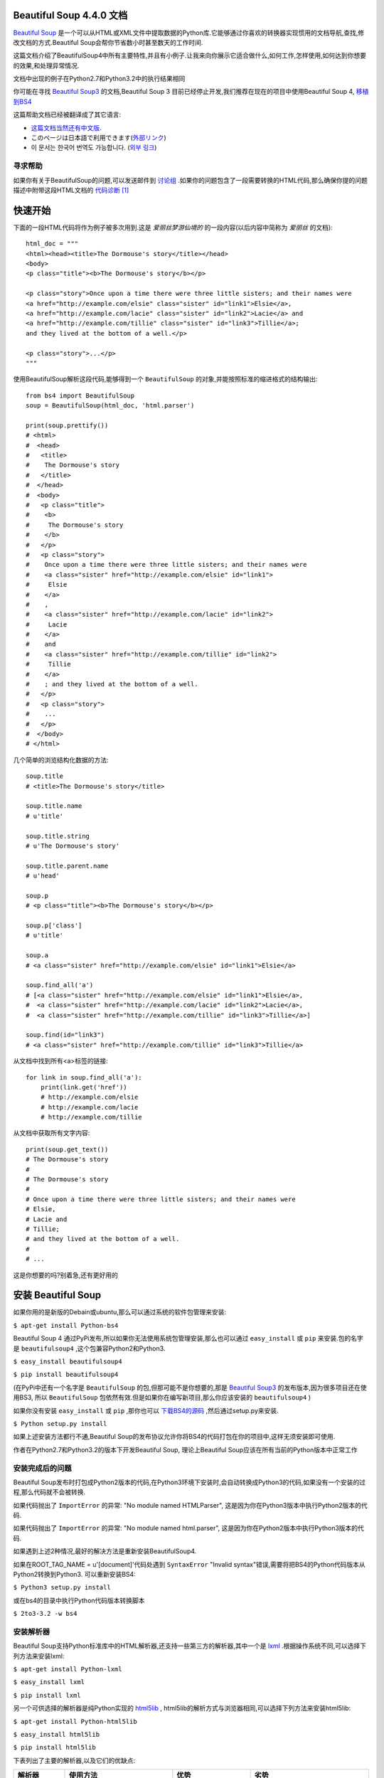 .. BeautifulSoup文档 documentation master file, created by
   Deron Wang on Fri Nov 29 13:49:30 2013.
   You can adapt this file completely to your liking, but it should at least
   contain the root `toctree` directive.

Beautiful Soup 4.4.0 文档
==========================

`Beautiful Soup <http://www.crummy.com/software/BeautifulSoup/>`_ 是一个可以从HTML或XML文件中提取数据的Python库.它能够通过你喜欢的转换器实现惯用的文档导航,查找,修改文档的方式.Beautiful Soup会帮你节省数小时甚至数天的工作时间.

这篇文档介绍了BeautifulSoup4中所有主要特性,并且有小例子.让我来向你展示它适合做什么,如何工作,怎样使用,如何达到你想要的效果,和处理异常情况.

文档中出现的例子在Python2.7和Python3.2中的执行结果相同

你可能在寻找 `Beautiful Soup3 <http://www.crummy.com/software/BeautifulSoup/bs3/documentation.html>`_ 的文档,Beautiful Soup 3 目前已经停止开发,我们推荐在现在的项目中使用Beautiful Soup 4, `移植到BS4 <http://www.baidu.com>`_

这篇帮助文档已经被翻译成了其它语言:

* `这篇文档当然还有中文版. <http://www.crummy.com/software/BeautifulSoup/bs4/doc/index.cn.html>`_
* このページは日本語で利用できます(`外部リンク <http://kondou.com/BS4/>`_)
* 이 문서는 한국어 번역도 가능합니다. (`외부 링크 <http://coreapython.hosting.paran.com/etc/beautifulsoup4.html>`_)


寻求帮助
--------

如果你有关于BeautifulSoup的问题,可以发送邮件到 `讨论组 <https://groups.google.com/forum/?fromgroups#!forum/beautifulsoup>`_ .如果你的问题包含了一段需要转换的HTML代码,那么确保你提的问题描述中附带这段HTML文档的 `代码诊断`_ [1]_

快速开始
========

下面的一段HTML代码将作为例子被多次用到.这是 *爱丽丝梦游仙境的* 的一段内容(以后内容中简称为 *爱丽丝* 的文档):

::

    html_doc = """
    <html><head><title>The Dormouse's story</title></head>
    <body>
    <p class="title"><b>The Dormouse's story</b></p>

    <p class="story">Once upon a time there were three little sisters; and their names were
    <a href="http://example.com/elsie" class="sister" id="link1">Elsie</a>,
    <a href="http://example.com/lacie" class="sister" id="link2">Lacie</a> and
    <a href="http://example.com/tillie" class="sister" id="link3">Tillie</a>;
    and they lived at the bottom of a well.</p>

    <p class="story">...</p>
    """

使用BeautifulSoup解析这段代码,能够得到一个 ``BeautifulSoup`` 的对象,并能按照标准的缩进格式的结构输出:

::

    from bs4 import BeautifulSoup
    soup = BeautifulSoup(html_doc, 'html.parser')

    print(soup.prettify())
    # <html>
    #  <head>
    #   <title>
    #    The Dormouse's story
    #   </title>
    #  </head>
    #  <body>
    #   <p class="title">
    #    <b>
    #     The Dormouse's story
    #    </b>
    #   </p>
    #   <p class="story">
    #    Once upon a time there were three little sisters; and their names were
    #    <a class="sister" href="http://example.com/elsie" id="link1">
    #     Elsie
    #    </a>
    #    ,
    #    <a class="sister" href="http://example.com/lacie" id="link2">
    #     Lacie
    #    </a>
    #    and
    #    <a class="sister" href="http://example.com/tillie" id="link2">
    #     Tillie
    #    </a>
    #    ; and they lived at the bottom of a well.
    #   </p>
    #   <p class="story">
    #    ...
    #   </p>
    #  </body>
    # </html>

几个简单的浏览结构化数据的方法:

::

    soup.title
    # <title>The Dormouse's story</title>

    soup.title.name
    # u'title'

    soup.title.string
    # u'The Dormouse's story'

    soup.title.parent.name
    # u'head'

    soup.p
    # <p class="title"><b>The Dormouse's story</b></p>

    soup.p['class']
    # u'title'

    soup.a
    # <a class="sister" href="http://example.com/elsie" id="link1">Elsie</a>

    soup.find_all('a')
    # [<a class="sister" href="http://example.com/elsie" id="link1">Elsie</a>,
    #  <a class="sister" href="http://example.com/lacie" id="link2">Lacie</a>,
    #  <a class="sister" href="http://example.com/tillie" id="link3">Tillie</a>]

    soup.find(id="link3")
    # <a class="sister" href="http://example.com/tillie" id="link3">Tillie</a>

从文档中找到所有<a>标签的链接:

::

    for link in soup.find_all('a'):
        print(link.get('href'))
        # http://example.com/elsie
        # http://example.com/lacie
        # http://example.com/tillie

从文档中获取所有文字内容:

::

    print(soup.get_text())
    # The Dormouse's story
    #
    # The Dormouse's story
    #
    # Once upon a time there were three little sisters; and their names were
    # Elsie,
    # Lacie and
    # Tillie;
    # and they lived at the bottom of a well.
    #
    # ...

这是你想要的吗?别着急,还有更好用的

安装 Beautiful Soup
======================

如果你用的是新版的Debain或ubuntu,那么可以通过系统的软件包管理来安装:

``$ apt-get install Python-bs4``

Beautiful Soup 4 通过PyPi发布,所以如果你无法使用系统包管理安装,那么也可以通过 ``easy_install`` 或 ``pip`` 来安装.包的名字是 ``beautifulsoup4`` ,这个包兼容Python2和Python3.

``$ easy_install beautifulsoup4``

``$ pip install beautifulsoup4``

(在PyPi中还有一个名字是 ``BeautifulSoup`` 的包,但那可能不是你想要的,那是 `Beautiful Soup3 <http://www.crummy.com/software/BeautifulSoup/bs3/documentation.html>`_ 的发布版本,因为很多项目还在使用BS3, 所以 ``BeautifulSoup`` 包依然有效.但是如果你在编写新项目,那么你应该安装的 ``beautifulsoup4`` )

如果你没有安装 ``easy_install`` 或 ``pip`` ,那你也可以 `下载BS4的源码 <http://www.crummy.com/software/BeautifulSoup/download/4.x/>`_ ,然后通过setup.py来安装.

``$ Python setup.py install``

如果上述安装方法都行不通,Beautiful Soup的发布协议允许你将BS4的代码打包在你的项目中,这样无须安装即可使用.

作者在Python2.7和Python3.2的版本下开发Beautiful Soup, 理论上Beautiful Soup应该在所有当前的Python版本中正常工作

安装完成后的问题
-----------------

Beautiful Soup发布时打包成Python2版本的代码,在Python3环境下安装时,会自动转换成Python3的代码,如果没有一个安装的过程,那么代码就不会被转换.

如果代码抛出了 ``ImportError`` 的异常: "No module named HTMLParser", 这是因为你在Python3版本中执行Python2版本的代码.


如果代码抛出了 ``ImportError`` 的异常: "No module named html.parser", 这是因为你在Python2版本中执行Python3版本的代码.

如果遇到上述2种情况,最好的解决方法是重新安装BeautifulSoup4.

如果在ROOT_TAG_NAME = u'[document]'代码处遇到 ``SyntaxError`` "Invalid syntax"错误,需要将把BS4的Python代码版本从Python2转换到Python3. 可以重新安装BS4:

``$ Python3 setup.py install``

或在bs4的目录中执行Python代码版本转换脚本

``$ 2to3-3.2 -w bs4``

安装解析器
------------

Beautiful Soup支持Python标准库中的HTML解析器,还支持一些第三方的解析器,其中一个是 `lxml <http://lxml.de/>`_ .根据操作系统不同,可以选择下列方法来安装lxml:

``$ apt-get install Python-lxml``

``$ easy_install lxml``

``$ pip install lxml``

另一个可供选择的解析器是纯Python实现的 `html5lib <http://code.google.com/p/html5lib/>`_ , html5lib的解析方式与浏览器相同,可以选择下列方法来安装html5lib:

``$ apt-get install Python-html5lib``

``$ easy_install html5lib``

``$ pip install html5lib``

下表列出了主要的解析器,以及它们的优缺点:

+-----------------------+---------------------------+---------------------------+---------------------------+
|         解析器        |         使用方法          |            优势           |            劣势           |
+=======================+===========================+===========================+===========================+
| Python标准库          | ``BeautifulSoup(markup,   | - Python的内置标准库      | - Python 2.7.3 or 3.2.2)前|
|                       | "html.parser")``          | - 执行速度适中            |   的版本中文档容错能力差  |
|                       |                           | - 文档容错能力强          |                           |
|                       |                           |                           |                           |
+-----------------------+---------------------------+---------------------------+---------------------------+
| lxml HTML 解析器      | ``BeautifulSoup(markup,   | - 速度快                  | - 需要安装C语言库         |
|                       | "lxml")``                 | - 文档容错能力强          |                           |
|                       |                           |                           |                           |
+-----------------------+---------------------------+---------------------------+---------------------------+
| lxml XML 解析器       | ``BeautifulSoup(markup,   | - 速度快                  | - 需要安装C语言库         |
|                       | ["lxml-xml"])``           | - 唯一支持XML的解析器     |                           |
|                       |                           |                           |                           |
|                       | ``BeautifulSoup(markup,   |                           |                           |
|                       | "xml")``                  |                           |                           |
+-----------------------+---------------------------+---------------------------+---------------------------+
| html5lib              | ``BeautifulSoup(markup,   | - 最好的容错性            | - 速度慢                  |
|                       | "html5lib")``             | - 以浏览器的方式解析文档  | - 不依赖外部扩展          |
|                       |                           | - 生成HTML5格式的文档     |                           |
+-----------------------+---------------------------+---------------------------+---------------------------+

推荐使用lxml作为解析器,因为效率更高. 在Python2.7.3之前的版本和Python3中3.2.2之前的版本,必须安装lxml或html5lib, 因为那些Python版本的标准库中内置的HTML解析方法不够稳定.

提示: 如果一段HTML或XML文档格式不正确的话,那么在不同的解析器中返回的结果可能是不一样的,查看 `解析器之间的区别`_  了解更多细节

如何使用
========

将一段文档传入BeautifulSoup 的构造方法,就能得到一个文档的对象, 可以传入一段字符串或一个文件句柄.

::

    from bs4 import BeautifulSoup

    soup = BeautifulSoup(open("index.html"))

    soup = BeautifulSoup("<html>data</html>")

首先,文档被转换成Unicode,并且HTML的实例都被转换成Unicode编码

::

    BeautifulSoup("Sacr&eacute; bleu!")
    <html><head></head><body>Sacré bleu!</body></html>

然后,Beautiful Soup选择最合适的解析器来解析这段文档,如果手动指定解析器那么Beautiful Soup会选择指定的解析器来解析文档.(参考 `解析成XML`_ ).

对象的种类
==========

Beautiful Soup将复杂HTML文档转换成一个复杂的树形结构,每个节点都是Python对象,所有对象可以归纳为4种:
``Tag`` , ``NavigableString`` , ``BeautifulSoup`` , ``Comment`` .

Tag
-----

``Tag`` 对象与XML或HTML原生文档中的tag相同:

::

    soup = BeautifulSoup('<b class="boldest">Extremely bold</b>')
    tag = soup.b
    type(tag)
    # <class 'bs4.element.Tag'>

Tag有很多方法和属性,在 `遍历文档树`_ 和 `搜索文档树`_ 中有详细解释.现在介绍一下tag中最重要的属性: name和attributes

Name
.....

每个tag都有自己的名字,通过 ``.name`` 来获取:

::

    tag.name
    # u'b'

如果改变了tag的name,那将影响所有通过当前Beautiful Soup对象生成的HTML文档:

::

    tag.name = "blockquote"
    tag
    # <blockquote class="boldest">Extremely bold</blockquote>

Attributes
............

一个tag可能有很多个属性. tag ``<b class="boldest">`` 有一个 "class" 的属性,值为 "boldest" . tag的属性的操作方法与字典相同:

::

    tag['class']
    # u'boldest'

也可以直接"点"取属性, 比如: ``.attrs`` :

::

    tag.attrs
    # {u'class': u'boldest'}

tag的属性可以被添加,删除或修改. 再说一次, tag的属性操作方法与字典一样

::

    tag['class'] = 'verybold'
    tag['id'] = 1
    tag
    # <blockquote class="verybold" id="1">Extremely bold</blockquote>

    del tag['class']
    del tag['id']
    tag
    # <blockquote>Extremely bold</blockquote>

    tag['class']
    # KeyError: 'class'
    print(tag.get('class'))
    # None

多值属性
``````````

HTML 4定义了一系列可以包含多个值的属性.在HTML5中移除了一些,却增加更多.最常见的多值的属性是 class (一个tag可以有多个CSS的class). 还有一些属性 ``rel`` , ``rev`` , ``accept-charset`` , ``headers`` , ``accesskey`` . 在Beautiful Soup中多值属性的返回类型是list:

::

    css_soup = BeautifulSoup('<p class="body strikeout"></p>')
    css_soup.p['class']
    # ["body", "strikeout"]

    css_soup = BeautifulSoup('<p class="body"></p>')
    css_soup.p['class']
    # ["body"]

如果某个属性看起来好像有多个值,但在任何版本的HTML定义中都没有被定义为多值属性,那么Beautiful Soup会将这个属性作为字符串返回

::

    id_soup = BeautifulSoup('<p id="my id"></p>')
    id_soup.p['id']
    # 'my id'

将tag转换成字符串时,多值属性会合并为一个值

::

    rel_soup = BeautifulSoup('<p>Back to the <a rel="index">homepage</a></p>')
    rel_soup.a['rel']
    # ['index']
    rel_soup.a['rel'] = ['index', 'contents']
    print(rel_soup.p)
    # <p>Back to the <a rel="index contents">homepage</a></p>

如果转换的文档是XML格式,那么tag中不包含多值属性

::

    xml_soup = BeautifulSoup('<p class="body strikeout"></p>', 'xml')
    xml_soup.p['class']
    # u'body strikeout'

可以遍历的字符串
----------------

字符串常被包含在tag内.Beautiful Soup用 ``NavigableString`` 类来包装tag中的字符串:

::

    tag.string
    # u'Extremely bold'
    type(tag.string)
    # <class 'bs4.element.NavigableString'>

一个 ``NavigableString`` 字符串与Python中的Unicode字符串相同,并且还支持包含在 `遍历文档树`_ 和 `搜索文档树`_ 中的一些特性. 通过 ``unicode()`` 方法可以直接将 ``NavigableString`` 对象转换成Unicode字符串:

::

    unicode_string = unicode(tag.string)
    unicode_string
    # u'Extremely bold'
    type(unicode_string)
    # <type 'unicode'>

tag中包含的字符串不能编辑,但是可以被替换成其它的字符串,用 `replace_with()`_ 方法:

::

    tag.string.replace_with("No longer bold")
    tag
    # <blockquote>No longer bold</blockquote>

``NavigableString`` 对象支持 `遍历文档树`_ 和 `搜索文档树`_ 中定义的大部分属性, 并非全部.尤其是,一个字符串不能包含其它内容(tag能够包含字符串或是其它tag),字符串不支持 ``.contents`` 或 ``.string`` 属性或 ``find()`` 方法.

如果想在Beautiful Soup之外使用 ``NavigableString`` 对象,需要调用 ``unicode()`` 方法,将该对象转换成普通的Unicode字符串,否则就算Beautiful Soup已方法已经执行结束,该对象的输出也会带有对象的引用地址.这样会浪费内存.

BeautifulSoup
----------------

``BeautifulSoup`` 对象表示的是一个文档的全部内容.大部分时候,可以把它当作 ``Tag`` 对象,它支持 `遍历文档树`_ 和 `搜索文档树`_ 中描述的大部分的方法.

因为 ``BeautifulSoup`` 对象并不是真正的HTML或XML的tag,所以它没有name和attribute属性.但有时查看它的 ``.name`` 属性是很方便的,所以 ``BeautifulSoup`` 对象包含了一个值为 "[document]" 的特殊属性 ``.name``

::

    soup.name
    # u'[document]'

注释及特殊字符串
-----------------

``Tag`` , ``NavigableString`` , ``BeautifulSoup`` 几乎覆盖了html和xml中的所有内容,但是还有一些特殊对象.容易让人担心的内容是文档的注释部分:

::

    markup = "<b><!--Hey, buddy. Want to buy a used parser?--></b>"
    soup = BeautifulSoup(markup)
    comment = soup.b.string
    type(comment)
    # <class 'bs4.element.Comment'>

``Comment`` 对象是一个特殊类型的 ``NavigableString`` 对象:

::

    comment
    # u'Hey, buddy. Want to buy a used parser'

但是当它出现在HTML文档中时, ``Comment`` 对象会使用特殊的格式输出:

::

    print(soup.b.prettify())
    # <b>
    #  <!--Hey, buddy. Want to buy a used parser?-->
    # </b>

Beautiful Soup中定义的其它类型都可能会出现在XML的文档中: ``CData`` , ``ProcessingInstruction`` , ``Declaration`` , ``Doctype`` .与 ``Comment`` 对象类似,这些类都是 ``NavigableString`` 的子类,只是添加了一些额外的方法的字符串独享.下面是用CDATA来替代注释的例子:

::

    from bs4 import CData
    cdata = CData("A CDATA block")
    comment.replace_with(cdata)

    print(soup.b.prettify())
    # <b>
    #  <![CDATA[A CDATA block]]>
    # </b>

遍历文档树
==========

还拿"爱丽丝梦游仙境"的文档来做例子:

::

    html_doc = """
    <html><head><title>The Dormouse's story</title></head>
	<body>
    <p class="title"><b>The Dormouse's story</b></p>

    <p class="story">Once upon a time there were three little sisters; and their names were
    <a href="http://example.com/elsie" class="sister" id="link1">Elsie</a>,
    <a href="http://example.com/lacie" class="sister" id="link2">Lacie</a> and
    <a href="http://example.com/tillie" class="sister" id="link3">Tillie</a>;
    and they lived at the bottom of a well.</p>

    <p class="story">...</p>
    """

    from bs4 import BeautifulSoup
    soup = BeautifulSoup(html_doc, 'html.parser')

通过这段例子来演示怎样从文档的一段内容找到另一段内容

子节点
-------

一个Tag可能包含多个字符串或其它的Tag,这些都是这个Tag的子节点.Beautiful Soup提供了许多操作和遍历子节点的属性.

注意: Beautiful Soup中字符串节点不支持这些属性,因为字符串没有子节点

tag的名字
..........

操作文档树最简单的方法就是告诉它你想获取的tag的name.如果想获取 <head> 标签,只要用 ``soup.head`` :

::

    soup.head
    # <head><title>The Dormouse's story</title></head>

    soup.title
    # <title>The Dormouse's story</title>

这是个获取tag的小窍门,可以在文档树的tag中多次调用这个方法.下面的代码可以获取<body>标签中的第一个<b>标签:

::

    soup.body.b
    # <b>The Dormouse's story</b>

通过点取属性的方式只能获得当前名字的第一个tag:

::

    soup.a
    # <a class="sister" href="http://example.com/elsie" id="link1">Elsie</a>

如果想要得到所有的<a>标签,或是通过名字得到比一个tag更多的内容的时候,就需要用到 `Searching the tree` 中描述的方法,比如: find_all()

::

    soup.find_all('a')
    # [<a class="sister" href="http://example.com/elsie" id="link1">Elsie</a>,
    #  <a class="sister" href="http://example.com/lacie" id="link2">Lacie</a>,
    #  <a class="sister" href="http://example.com/tillie" id="link3">Tillie</a>]

.contents 和 .children
........................

tag的 ``.contents`` 属性可以将tag的子节点以列表的方式输出:

::

    head_tag = soup.head
    head_tag
    # <head><title>The Dormouse's story</title></head>

    head_tag.contents
    [<title>The Dormouse's story</title>]

    title_tag = head_tag.contents[0]
    title_tag
    # <title>The Dormouse's story</title>
    title_tag.contents
    # [u'The Dormouse's story']

``BeautifulSoup`` 对象本身一定会包含子节点,也就是说<html>标签也是 ``BeautifulSoup`` 对象的子节点:

::

    len(soup.contents)
    # 1
    soup.contents[0].name
    # u'html'

字符串没有 ``.contents`` 属性,因为字符串没有子节点:

::

    text = title_tag.contents[0]
    text.contents
    # AttributeError: 'NavigableString' object has no attribute 'contents'

通过tag的 ``.children`` 生成器,可以对tag的子节点进行循环:

::

    for child in title_tag.children:
        print(child)
        # The Dormouse's story

.descendants
..............

``.contents`` 和 ``.children`` 属性仅包含tag的直接子节点.例如,<head>标签只有一个直接子节点<title>

::

    head_tag.contents
    # [<title>The Dormouse's story</title>]

但是<title>标签也包含一个子节点:字符串 “The Dormouse’s story”,这种情况下字符串 “The Dormouse’s story”也属于<head>标签的子孙节点. ``.descendants`` 属性可以对所有tag的子孙节点进行递归循环 [5]_ :

::

    for child in head_tag.descendants:
        print(child)
        # <title>The Dormouse's story</title>
        # The Dormouse's story

上面的例子中, <head>标签只有一个子节点,但是有2个子孙节点:<head>节点和<head>的子节点, ``BeautifulSoup`` 有一个直接子节点(<html>节点),却有很多子孙节点:

::

    len(list(soup.children))
    # 1
    len(list(soup.descendants))
    # 25

.string
........

如果tag只有一个 ``NavigableString`` 类型子节点,那么这个tag可以使用 ``.string`` 得到子节点:

::

    title_tag.string
    # u'The Dormouse's story'

如果一个tag仅有一个子节点,那么这个tag也可以使用 ``.string`` 方法,输出结果与当前唯一子节点的 ``.string`` 结果相同:

::

    head_tag.contents
    # [<title>The Dormouse's story</title>]

    head_tag.string
    # u'The Dormouse's story'

如果tag包含了多个子节点,tag就无法确定 ``.string`` 方法应该调用哪个子节点的内容, ``.string`` 的输出结果是 ``None`` :

::

    print(soup.html.string)
    # None

.strings 和 stripped_strings
.............................

如果tag中包含多个字符串 [2]_ ,可以使用 ``.strings`` 来循环获取:

::

    for string in soup.strings:
        print(repr(string))
        # u"The Dormouse's story"
        # u'\n\n'
        # u"The Dormouse's story"
        # u'\n\n'
        # u'Once upon a time there were three little sisters; and their names were\n'
        # u'Elsie'
        # u',\n'
        # u'Lacie'
        # u' and\n'
        # u'Tillie'
        # u';\nand they lived at the bottom of a well.'
        # u'\n\n'
        # u'...'
        # u'\n'

输出的字符串中可能包含了很多空格或空行,使用 ``.stripped_strings`` 可以去除多余空白内容:

::

    for string in soup.stripped_strings:
        print(repr(string))
        # u"The Dormouse's story"
        # u"The Dormouse's story"
        # u'Once upon a time there were three little sisters; and their names were'
        # u'Elsie'
        # u','
        # u'Lacie'
        # u'and'
        # u'Tillie'
        # u';\nand they lived at the bottom of a well.'
        # u'...'

全部是空格的行会被忽略掉,段首和段末的空白会被删除

父节点
-------

继续分析文档树,每个tag或字符串都有父节点:被包含在某个tag中

.parent
........

通过 ``.parent`` 属性来获取某个元素的父节点.在例子“爱丽丝”的文档中,<head>标签是<title>标签的父节点:

::

    title_tag = soup.title
    title_tag
    # <title>The Dormouse's story</title>
    title_tag.parent
    # <head><title>The Dormouse's story</title></head>

文档title的字符串也有父节点:<title>标签

::

    title_tag.string.parent
    # <title>The Dormouse's story</title>

文档的顶层节点比如<html>的父节点是 ``BeautifulSoup`` 对象:

::

    html_tag = soup.html
    type(html_tag.parent)
    # <class 'bs4.BeautifulSoup'>

``BeautifulSoup`` 对象的 ``.parent`` 是None:

::

    print(soup.parent)
    # None

.parents
..........

通过元素的 ``.parents`` 属性可以递归得到元素的所有父辈节点,下面的例子使用了 ``.parents`` 方法遍历了<a>标签到根节点的所有节点.

::

    link = soup.a
    link
    # <a class="sister" href="http://example.com/elsie" id="link1">Elsie</a>
    for parent in link.parents:
        if parent is None:
            print(parent)
        else:
            print(parent.name)
    # p
    # body
    # html
    # [document]
    # None

兄弟节点
---------

看一段简单的例子:

::

    sibling_soup = BeautifulSoup("<a><b>text1</b><c>text2</c></b></a>")
    print(sibling_soup.prettify())
    # <html>
    #  <body>
    #   <a>
    #    <b>
    #     text1
    #    </b>
    #    <c>
    #     text2
    #    </c>
    #   </a>
    #  </body>
    # </html>

因为<b>标签和<c>标签是同一层:他们是同一个元素的子节点,所以<b>和<c>可以被称为兄弟节点.一段文档以标准格式输出时,兄弟节点有相同的缩进级别.在代码中也可以使用这种关系.

.next_sibling 和 .previous_sibling
....................................

在文档树中,使用 ``.next_sibling`` 和 ``.previous_sibling`` 属性来查询兄弟节点:

::

    sibling_soup.b.next_sibling
    # <c>text2</c>

    sibling_soup.c.previous_sibling
    # <b>text1</b>

<b>标签有 ``.next_sibling`` 属性,但是没有 ``.previous_sibling`` 属性,因为<b>标签在同级节点中是第一个.同理,<c>标签有 ``.previous_sibling`` 属性,却没有 ``.next_sibling`` 属性:

::

    print(sibling_soup.b.previous_sibling)
    # None
    print(sibling_soup.c.next_sibling)
    # None

例子中的字符串“text1”和“text2”不是兄弟节点,因为它们的父节点不同:

::

    sibling_soup.b.string
    # u'text1'

    print(sibling_soup.b.string.next_sibling)
    # None

实际文档中的tag的 ``.next_sibling`` 和 ``.previous_sibling`` 属性通常是字符串或空白. 看看“爱丽丝”文档:

::

    <a href="http://example.com/elsie" class="sister" id="link1">Elsie</a>
    <a href="http://example.com/lacie" class="sister" id="link2">Lacie</a>
    <a href="http://example.com/tillie" class="sister" id="link3">Tillie</a>

如果以为第一个<a>标签的 ``.next_sibling`` 结果是第二个<a>标签,那就错了,真实结果是第一个<a>标签和第二个<a>标签之间的顿号和换行符:

::

    link = soup.a
    link
    # <a class="sister" href="http://example.com/elsie" id="link1">Elsie</a>

    link.next_sibling
    # u',\n'

第二个<a>标签是顿号的 ``.next_sibling`` 属性:

::

    link.next_sibling.next_sibling
    # <a class="sister" href="http://example.com/lacie" id="link2">Lacie</a>

.next_siblings 和 .previous_siblings
......................................

通过 ``.next_siblings`` 和 ``.previous_siblings`` 属性可以对当前节点的兄弟节点迭代输出:

::

    for sibling in soup.a.next_siblings:
        print(repr(sibling))
        # u',\n'
        # <a class="sister" href="http://example.com/lacie" id="link2">Lacie</a>
        # u' and\n'
        # <a class="sister" href="http://example.com/tillie" id="link3">Tillie</a>
        # u'; and they lived at the bottom of a well.'
        # None

    for sibling in soup.find(id="link3").previous_siblings:
        print(repr(sibling))
        # ' and\n'
        # <a class="sister" href="http://example.com/lacie" id="link2">Lacie</a>
        # u',\n'
        # <a class="sister" href="http://example.com/elsie" id="link1">Elsie</a>
        # u'Once upon a time there were three little sisters; and their names were\n'
        # None

回退和前进
----------

看一下“爱丽丝” 文档:

::

    <html><head><title>The Dormouse's story</title></head>
    <p class="title"><b>The Dormouse's story</b></p>

HTML解析器把这段字符串转换成一连串的事件: "打开<html>标签","打开一个<head>标签","打开一个<title>标签","添加一段字符串","关闭<title>标签","打开<p>标签",等等.Beautiful Soup提供了重现解析器初始化过程的方法.

.next_element 和 .previous_element
...................................

``.next_element`` 属性指向解析过程中下一个被解析的对象(字符串或tag),结果可能与 ``.next_sibling`` 相同,但通常是不一样的.

这是“爱丽丝”文档中最后一个<a>标签,它的 ``.next_sibling`` 结果是一个字符串,因为当前的解析过程 [2]_ 因为当前的解析过程因为遇到了<a>标签而中断了:

::

    last_a_tag = soup.find("a", id="link3")
    last_a_tag
    # <a class="sister" href="http://example.com/tillie" id="link3">Tillie</a>

    last_a_tag.next_sibling
    # '; and they lived at the bottom of a well.'

但这个<a>标签的 ``.next_element`` 属性结果是在<a>标签被解析之后的解析内容,不是<a>标签后的句子部分,应该是字符串"Tillie":

::

    last_a_tag.next_element
    # u'Tillie'

这是因为在原始文档中,字符串“Tillie” 在分号前出现,解析器先进入<a>标签,然后是字符串“Tillie”,然后关闭</a>标签,然后是分号和剩余部分.分号与<a>标签在同一层级,但是字符串“Tillie”会被先解析.

``.previous_element`` 属性刚好与 ``.next_element`` 相反,它指向当前被解析的对象的前一个解析对象:

::

    last_a_tag.previous_element
    # u' and\n'
    last_a_tag.previous_element.next_element
    # <a class="sister" href="http://example.com/tillie" id="link3">Tillie</a>

.next_elements 和 .previous_elements
.....................................

通过 ``.next_elements`` 和 ``.previous_elements`` 的迭代器就可以向前或向后访问文档的解析内容,就好像文档正在被解析一样:

::

    for element in last_a_tag.next_elements:
        print(repr(element))
    # u'Tillie'
    # u';\nand they lived at the bottom of a well.'
    # u'\n\n'
    # <p class="story">...</p>
    # u'...'
    # u'\n'
    # None

搜索文档树
==========

Beautiful Soup定义了很多搜索方法,这里着重介绍2个: ``find()`` 和 ``find_all()`` .其它方法的参数和用法类似,请读者举一反三.

再以“爱丽丝”文档作为例子:

::

    html_doc = """
    <html><head><title>The Dormouse's story</title></head>
    <body>
    <p class="title"><b>The Dormouse's story</b></p>

    <p class="story">Once upon a time there were three little sisters; and their names were
    <a href="http://example.com/elsie" class="sister" id="link1">Elsie</a>,
    <a href="http://example.com/lacie" class="sister" id="link2">Lacie</a> and
    <a href="http://example.com/tillie" class="sister" id="link3">Tillie</a>;
    and they lived at the bottom of a well.</p>

    <p class="story">...</p>
    """

    from bs4 import BeautifulSoup
    soup = BeautifulSoup(html_doc, 'html.parser')

使用 ``find_all()`` 类似的方法可以查找到想要查找的文档内容

过滤器
------

介绍 ``find_all()`` 方法前,先介绍一下过滤器的类型 [3]_ ,这些过滤器贯穿整个搜索的API.过滤器可以被用在tag的name中,节点的属性中,字符串中或他们的混合中.

字符串
............

最简单的过滤器是字符串.在搜索方法中传入一个字符串参数,Beautiful Soup会查找与字符串完整匹配的内容,下面的例子用于查找文档中所有的<b>标签:

::

    soup.find_all('b')
    # [<b>The Dormouse's story</b>]

如果传入字节码参数,Beautiful Soup会当作UTF-8编码,可以传入一段Unicode 编码来避免Beautiful Soup解析编码出错

正则表达式
..........

如果传入正则表达式作为参数,Beautiful Soup会通过正则表达式的 ``match()`` 来匹配内容.下面例子中找出所有以b开头的标签,这表示<body>和<b>标签都应该被找到:

::

    import re
    for tag in soup.find_all(re.compile("^b")):
        print(tag.name)
    # body
    # b

下面代码找出所有名字中包含"t"的标签:

::

    for tag in soup.find_all(re.compile("t")):
        print(tag.name)
    # html
    # title

列表
....

如果传入列表参数,Beautiful Soup会将与列表中任一元素匹配的内容返回.下面代码找到文档中所有<a>标签和<b>标签:

::

    soup.find_all(["a", "b"])
    # [<b>The Dormouse's story</b>,
    #  <a class="sister" href="http://example.com/elsie" id="link1">Elsie</a>,
    #  <a class="sister" href="http://example.com/lacie" id="link2">Lacie</a>,
    #  <a class="sister" href="http://example.com/tillie" id="link3">Tillie</a>]

True
.....

``True`` 可以匹配任何值,下面代码查找到所有的tag,但是不会返回字符串节点

::

    for tag in soup.find_all(True):
        print(tag.name)
    # html
    # head
    # title
    # body
    # p
    # b
    # p
    # a
    # a
    # a
    # p

方法
....

如果没有合适过滤器,那么还可以定义一个方法,方法只接受一个元素参数 [4]_ ,如果这个方法返回 ``True`` 表示当前元素匹配并且被找到,如果不是则反回 ``False``

下面方法校验了当前元素,如果包含 ``class`` 属性却不包含 ``id`` 属性,那么将返回 ``True``:

::

    def has_class_but_no_id(tag):
        return tag.has_attr('class') and not tag.has_attr('id')

将这个方法作为参数传入 ``find_all()`` 方法,将得到所有<p>标签:

::

    soup.find_all(has_class_but_no_id)
    # [<p class="title"><b>The Dormouse's story</b></p>,
    #  <p class="story">Once upon a time there were...</p>,
    #  <p class="story">...</p>]

返回结果中只有<p>标签没有<a>标签,因为<a>标签还定义了"id",没有返回<html>和<head>,因为<html>和<head>中没有定义"class"属性.

通过一个方法来过滤一类标签属性的时候, 这个方法的参数是要被过滤的属性的值, 而不是这个标签.
下面的例子是找出 ``href`` 属性不符合指定正则的 ``a`` 标签.

::


	def not_lacie(href):
		return href and not re.compile("lacie").search(href)
	soup.find_all(href=not_lacie)
	# [<a class="sister" href="http://example.com/elsie" id="link1">Elsie</a>,
	#  <a class="sister" href="http://example.com/tillie" id="link3">Tillie</a>]

标签过滤方法可以使用复杂方法. 下面的例子可以过滤出前后都有文字的标签.

::

    from bs4 import NavigableString
    def surrounded_by_strings(tag):
        return (isinstance(tag.next_element, NavigableString)
                and isinstance(tag.previous_element, NavigableString))

    for tag in soup.find_all(surrounded_by_strings):
        print tag.name
    # p
    # a
    # a
    # a
    # p

现在来了解一下搜索方法的细节

find_all()
-----------

find_all( `name`_ , `attrs`_ , `recursive`_ , `string`_ , `**kwargs`_ )

``find_all()`` 方法搜索当前tag的所有tag子节点,并判断是否符合过滤器的条件.这里有几个例子:

::

    soup.find_all("title")
    # [<title>The Dormouse's story</title>]

    soup.find_all("p", "title")
    # [<p class="title"><b>The Dormouse's story</b></p>]

    soup.find_all("a")
    # [<a class="sister" href="http://example.com/elsie" id="link1">Elsie</a>,
    #  <a class="sister" href="http://example.com/lacie" id="link2">Lacie</a>,
    #  <a class="sister" href="http://example.com/tillie" id="link3">Tillie</a>]

    soup.find_all(id="link2")
    # [<a class="sister" href="http://example.com/lacie" id="link2">Lacie</a>]

    import re
    soup.find(string=re.compile("sisters"))
    # u'Once upon a time there were three little sisters; and their names were\n'

有几个方法很相似,还有几个方法是新的,参数中的 ``string`` 和 ``id`` 是什么含义? 为什么 ``find_all("p", "title")`` 返回的是CSS Class为"title"的<p>标签? 我们来仔细看一下 ``find_all()`` 的参数

name 参数
..........

``name`` 参数可以查找所有名字为 ``name`` 的tag,字符串对象会被自动忽略掉.

简单的用法如下:

::

    soup.find_all("title")
    # [<title>The Dormouse's story</title>]

重申: 搜索 ``name`` 参数的值可以使任一类型的 `过滤器`_ ,字符窜,正则表达式,列表,方法或是 ``True`` .

keyword 参数
..............

如果一个指定名字的参数不是搜索内置的参数名,搜索时会把该参数当作指定名字tag的属性来搜索,如果包含一个名字为 ``id`` 的参数,Beautiful Soup会搜索每个tag的"id"属性.

::

    soup.find_all(id='link2')
    # [<a class="sister" href="http://example.com/lacie" id="link2">Lacie</a>]

如果传入 ``href`` 参数,Beautiful Soup会搜索每个tag的"href"属性:

::

    soup.find_all(href=re.compile("elsie"))
    # [<a class="sister" href="http://example.com/elsie" id="link1">Elsie</a>]

搜索指定名字的属性时可以使用的参数值包括 `字符串`_ , `正则表达式`_ , `列表`_, `True`_ .

下面的例子在文档树中查找所有包含 ``id`` 属性的tag,无论 ``id`` 的值是什么:

::

    soup.find_all(id=True)
    # [<a class="sister" href="http://example.com/elsie" id="link1">Elsie</a>,
    #  <a class="sister" href="http://example.com/lacie" id="link2">Lacie</a>,
    #  <a class="sister" href="http://example.com/tillie" id="link3">Tillie</a>]

使用多个指定名字的参数可以同时过滤tag的多个属性:

::

    soup.find_all(href=re.compile("elsie"), id='link1')
    # [<a class="sister" href="http://example.com/elsie" id="link1">three</a>]

有些tag属性在搜索不能使用,比如HTML5中的 data-* 属性:

::

    data_soup = BeautifulSoup('<div data-foo="value">foo!</div>')
    data_soup.find_all(data-foo="value")
    # SyntaxError: keyword can't be an expression

但是可以通过 ``find_all()`` 方法的 ``attrs`` 参数定义一个字典参数来搜索包含特殊属性的tag:

::

    data_soup.find_all(attrs={"data-foo": "value"})
    # [<div data-foo="value">foo!</div>]

按CSS搜索
..........

按照CSS类名搜索tag的功能非常实用,但标识CSS类名的关键字 ``class`` 在Python中是保留字,使用 ``class`` 做参数会导致语法错误.从Beautiful Soup的4.1.1版本开始,可以通过 ``class_`` 参数搜索有指定CSS类名的tag:

::

    soup.find_all("a", class_="sister")
    # [<a class="sister" href="http://example.com/elsie" id="link1">Elsie</a>,
    #  <a class="sister" href="http://example.com/lacie" id="link2">Lacie</a>,
    #  <a class="sister" href="http://example.com/tillie" id="link3">Tillie</a>]

``class_`` 参数同样接受不同类型的 ``过滤器`` ,字符串,正则表达式,方法或 ``True`` :

::

    soup.find_all(class_=re.compile("itl"))
    # [<p class="title"><b>The Dormouse's story</b></p>]

    def has_six_characters(css_class):
        return css_class is not None and len(css_class) == 6

    soup.find_all(class_=has_six_characters)
    # [<a class="sister" href="http://example.com/elsie" id="link1">Elsie</a>,
    #  <a class="sister" href="http://example.com/lacie" id="link2">Lacie</a>,
    #  <a class="sister" href="http://example.com/tillie" id="link3">Tillie</a>]

tag的 ``class`` 属性是 `多值属性`_ .按照CSS类名搜索tag时,可以分别搜索tag中的每个CSS类名:

::

    css_soup = BeautifulSoup('<p class="body strikeout"></p>')
    css_soup.find_all("p", class_="strikeout")
    # [<p class="body strikeout"></p>]

    css_soup.find_all("p", class_="body")
    # [<p class="body strikeout"></p>]

搜索 ``class`` 属性时也可以通过CSS值完全匹配:

::

    css_soup.find_all("p", class_="body strikeout")
    # [<p class="body strikeout"></p>]

完全匹配 ``class`` 的值时,如果CSS类名的顺序与实际不符,将搜索不到结果:

::

    soup.find_all("a", attrs={"class": "sister"})
    # [<a class="sister" href="http://example.com/elsie" id="link1">Elsie</a>,
    #  <a class="sister" href="http://example.com/lacie" id="link2">Lacie</a>,
    #  <a class="sister" href="http://example.com/tillie" id="link3">Tillie</a>]

``string`` 参数
...............

通过 ``string`` 参数可以搜搜文档中的字符串内容.与 ``name`` 参数的可选值一样, ``string`` 参数接受 `字符串`_ , `正则表达式`_ , `列表`_, `True`_ . 看例子:

::

    soup.find_all(string="Elsie")
    # [u'Elsie']

    soup.find_all(string=["Tillie", "Elsie", "Lacie"])
    # [u'Elsie', u'Lacie', u'Tillie']

    soup.find_all(string=re.compile("Dormouse"))
    [u"The Dormouse's story", u"The Dormouse's story"]

    def is_the_only_string_within_a_tag(s):
        ""Return True if this string is the only child of its parent tag.""
        return (s == s.parent.string)

    soup.find_all(string=is_the_only_string_within_a_tag)
    # [u"The Dormouse's story", u"The Dormouse's story", u'Elsie', u'Lacie', u'Tillie', u'...']

虽然 ``string`` 参数用于搜索字符串,还可以与其它参数混合使用来过滤tag.Beautiful Soup会找到 ``.string`` 方法与 ``string`` 参数值相符的tag.下面代码用来搜索内容里面包含“Elsie”的<a>标签:

::

    soup.find_all("a", string="Elsie")
    # [<a href="http://example.com/elsie" class="sister" id="link1">Elsie</a>]

``limit`` 参数
...............

``find_all()`` 方法返回全部的搜索结构,如果文档树很大那么搜索会很慢.如果我们不需要全部结果,可以使用 ``limit`` 参数限制返回结果的数量.效果与SQL中的limit关键字类似,当搜索到的结果数量达到 ``limit`` 的限制时,就停止搜索返回结果.

文档树中有3个tag符合搜索条件,但结果只返回了2个,因为我们限制了返回数量:

::

    soup.find_all("a", limit=2)
    # [<a class="sister" href="http://example.com/elsie" id="link1">Elsie</a>,
    #  <a class="sister" href="http://example.com/lacie" id="link2">Lacie</a>]

``recursive`` 参数
...................

调用tag的 ``find_all()`` 方法时,Beautiful Soup会检索当前tag的所有子孙节点,如果只想搜索tag的直接子节点,可以使用参数 ``recursive=False`` .

一段简单的文档:

::

    <html>
     <head>
      <title>
       The Dormouse's story
      </title>
     </head>
    ...

是否使用 ``recursive`` 参数的搜索结果:

::

    soup.html.find_all("title")
    # [<title>The Dormouse's story</title>]

    soup.html.find_all("title", recursive=False)
    # []

这是文档片段

::

	<html>
		<head>
		<title>
		The Dormouse's story
	    </title>
		</head>
		...

<title>标签在 <html> 标签下, 但并不是直接子节点, <head> 标签才是直接子节点.
在允许查询所有后代节点时 Beautiful Soup 能够查找到 <title> 标签.
但是使用了 ``recursive=False``  参数之后,只能查找直接子节点,这样就查不到 <title> 标签了.

Beautiful Soup 提供了多种DOM树搜索方法. 这些方法都使用了类似的参数定义.
比如这些方法: ``find_all()``: ``name``, ``attrs``, ``text``, ``limit``.
但是只有 ``find_all()`` 和 ``find()`` 支持 ``recursive`` 参数.

像调用 ``find_all()`` 一样调用tag
----------------------------------

``find_all()`` 几乎是Beautiful Soup中最常用的搜索方法,所以我们定义了它的简写方法. ``BeautifulSoup`` 对象和 ``tag`` 对象可以被当作一个方法来使用,这个方法的执行结果与调用这个对象的 ``find_all()`` 方法相同,下面两行代码是等价的:

::

    soup.find_all("a")
    soup("a")

这两行代码也是等价的:

::

    soup.title.find_all(string=True)
    soup.title(string=True)

find()
-------

find( `name`_ , `attrs`_ , `recursive`_ , `string`_ , `**kwargs`_ )

``find_all()`` 方法将返回文档中符合条件的所有tag,尽管有时候我们只想得到一个结果.比如文档中只有一个<body>标签,那么使用 ``find_all()`` 方法来查找<body>标签就不太合适, 使用 ``find_all`` 方法并设置 ``limit=1`` 参数不如直接使用  ``find()`` 方法.下面两行代码是等价的:

::

    soup.find_all('title', limit=1)
    # [<title>The Dormouse's story</title>]

    soup.find('title')
    # <title>The Dormouse's story</title>

唯一的区别是 ``find_all()`` 方法的返回结果是值包含一个元素的列表,而 ``find()`` 方法直接返回结果.

``find_all()`` 方法没有找到目标是返回空列表, ``find()`` 方法找不到目标时,返回 ``None`` .

::

    print(soup.find("nosuchtag"))
    # None

``soup.head.title`` 是 `tag的名字`_ 方法的简写.这个简写的原理就是多次调用当前tag的 ``find()`` 方法:

::

    soup.head.title
    # <title>The Dormouse's story</title>

    soup.find("head").find("title")
    # <title>The Dormouse's story</title>

find_parents() 和 find_parent()
--------------------------------

find_parents( `name`_ , `attrs`_ , `recursive`_ , `string`_ , `**kwargs`_ )

find_parent( `name`_ , `attrs`_ , `recursive`_ , `string`_ , `**kwargs`_ )

我们已经用了很大篇幅来介绍 ``find_all()`` 和 ``find()`` 方法,Beautiful Soup中还有10个用于搜索的API.它们中的五个用的是与 ``find_all()`` 相同的搜索参数,另外5个与 ``find()`` 方法的搜索参数类似.区别仅是它们搜索文档的不同部分.

记住: ``find_all()`` 和 ``find()`` 只搜索当前节点的所有子节点,孙子节点等. ``find_parents()`` 和 ``find_parent()`` 用来搜索当前节点的父辈节点,搜索方法与普通tag的搜索方法相同,搜索文档\搜索文档包含的内容. 我们从一个文档中的一个叶子节点开始:

::

    a_string = soup.find(string="Lacie")
    a_string
    # u'Lacie'

    a_string.find_parents("a")
    # [<a class="sister" href="http://example.com/lacie" id="link2">Lacie</a>]

    a_string.find_parent("p")
    # <p class="story">Once upon a time there were three little sisters; and their names were
    #  <a class="sister" href="http://example.com/elsie" id="link1">Elsie</a>,
    #  <a class="sister" href="http://example.com/lacie" id="link2">Lacie</a> and
    #  <a class="sister" href="http://example.com/tillie" id="link3">Tillie</a>;
    #  and they lived at the bottom of a well.</p>

    a_string.find_parents("p", class="title")
    # []

文档中的一个<a>标签是是当前叶子节点的直接父节点,所以可以被找到.还有一个<p>标签,是目标叶子节点的间接父辈节点,所以也可以被找到.包含class值为"title"的<p>标签不是不是目标叶子节点的父辈节点,所以通过 ``find_parents()`` 方法搜索不到.

``find_parent()`` 和 ``find_parents()`` 方法会让人联想到 `.parent`_ 和 `.parents`_ 属性.它们之间的联系非常紧密.搜索父辈节点的方法实际上就是对 ``.parents`` 属性的迭代搜索.

find_next_siblings() 和 find_next_sibling()
-------------------------------------------

find_next_siblings( `name`_ , `attrs`_ , `recursive`_ , `string`_ , `**kwargs`_ )

find_next_sibling( `name`_ , `attrs`_ , `recursive`_ , `string`_ , `**kwargs`_ )

这2个方法通过 `.next_siblings`_ 属性对当tag的所有后面解析 [5]_ 的兄弟tag节点进行迭代, ``find_next_siblings()`` 方法返回所有符合条件的后面的兄弟节点, ``find_next_sibling()`` 只返回符合条件的后面的第一个tag节点.

::

    first_link = soup.a
    first_link
    # <a class="sister" href="http://example.com/elsie" id="link1">Elsie</a>

    first_link.find_next_siblings("a")
    # [<a class="sister" href="http://example.com/lacie" id="link2">Lacie</a>,
    #  <a class="sister" href="http://example.com/tillie" id="link3">Tillie</a>]

    first_story_paragraph = soup.find("p", "story")
    first_story_paragraph.find_next_sibling("p")
    # <p class="story">...</p>

find_previous_siblings() 和 find_previous_sibling()
-----------------------------------------------------

find_previous_siblings( `name`_ , `attrs`_ , `recursive`_ , `string`_ , `**kwargs`_ )

find_previous_sibling( `name`_ , `attrs`_ , `recursive`_ , `string`_ , `**kwargs`_ )

这2个方法通过 `.previous_siblings`_ 属性对当前tag的前面解析 [5]_ 的兄弟tag节点进行迭代, ``find_previous_siblings()`` 方法返回所有符合条件的前面的兄弟节点, ``find_previous_sibling()`` 方法返回第一个符合条件的前面的兄弟节点:

::

    last_link = soup.find("a", id="link3")
    last_link
    # <a class="sister" href="http://example.com/tillie" id="link3">Tillie</a>

    last_link.find_previous_siblings("a")
    # [<a class="sister" href="http://example.com/lacie" id="link2">Lacie</a>,
    #  <a class="sister" href="http://example.com/elsie" id="link1">Elsie</a>]

    first_story_paragraph = soup.find("p", "story")
    first_story_paragraph.find_previous_sibling("p")
    # <p class="title"><b>The Dormouse's story</b></p>

find_all_next() 和 find_next()
--------------------------------

find_all_next( `name`_ , `attrs`_ , `recursive`_ , `string`_ , `**kwargs`_ )

find_next( `name`_ , `attrs`_ , `recursive`_ , `string`_ , `**kwargs`_ )

这2个方法通过 `.next_elements`_ 属性对当前tag的之后的 [5]_ tag和字符串进行迭代, ``find_all_next()`` 方法返回所有符合条件的节点, ``find_next()`` 方法返回第一个符合条件的节点:

::

    first_link = soup.a
    first_link
    # <a class="sister" href="http://example.com/elsie" id="link1">Elsie</a>

    first_link.find_all_next(string=True)
    # [u'Elsie', u',\n', u'Lacie', u' and\n', u'Tillie',
    #  u';\nand they lived at the bottom of a well.', u'\n\n', u'...', u'\n']

    first_link.find_next("p")
    # <p class="story">...</p>

第一个例子中,字符串 “Elsie”也被显示出来,尽管它被包含在我们开始查找的<a>标签的里面.第二个例子中,最后一个<p>标签也被显示出来,尽管它与我们开始查找位置的<a>标签不属于同一部分.例子中,搜索的重点是要匹配过滤器的条件,并且在文档中出现的顺序而不是开始查找的元素的位置.

find_all_previous() 和 find_previous()
---------------------------------------

find_all_previous( `name`_ , `attrs`_ , `recursive`_ , `string`_ , `**kwargs`_ )

find_previous( `name`_ , `attrs`_ , `recursive`_ , `string`_ , `**kwargs`_ )

这2个方法通过 `.previous_elements`_ 属性对当前节点前面 [5]_ 的tag和字符串进行迭代, ``find_all_previous()`` 方法返回所有符合条件的节点, ``find_previous()`` 方法返回第一个符合条件的节点.

::

    first_link = soup.a
    first_link
    # <a class="sister" href="http://example.com/elsie" id="link1">Elsie</a>

    first_link.find_all_previous("p")
    # [<p class="story">Once upon a time there were three little sisters; ...</p>,
    #  <p class="title"><b>The Dormouse's story</b></p>]

    first_link.find_previous("title")
    # <title>The Dormouse's story</title>

``find_all_previous("p")`` 返回了文档中的第一段(class="title"的那段),但还返回了第二段,<p>标签包含了我们开始查找的<a>标签.不要惊讶,这段代码的功能是查找所有出现在指定<a>标签之前的<p>标签,因为这个<p>标签包含了开始的<a>标签,所以<p>标签一定是在<a>之前出现的.

CSS选择器
------------

Beautiful Soup支持大部分的CSS选择器 `<http://www.w3.org/TR/CSS2/selector.html>`_ [6]_ ,
在 ``Tag`` 或 ``BeautifulSoup`` 对象的 ``.select()`` 方法中传入字符串参数,
即可使用CSS选择器的语法找到tag:

::

    soup.select("title")
    # [<title>The Dormouse's story</title>]

    soup.select("p nth-of-type(3)")
    # [<p class="story">...</p>]

通过tag标签逐层查找:

::

    soup.select("body a")
    # [<a class="sister" href="http://example.com/elsie" id="link1">Elsie</a>,
    #  <a class="sister" href="http://example.com/lacie"  id="link2">Lacie</a>,
    #  <a class="sister" href="http://example.com/tillie" id="link3">Tillie</a>]

    soup.select("html head title")
    # [<title>The Dormouse's story</title>]

找到某个tag标签下的直接子标签 [6]_ :

::

    soup.select("head > title")
    # [<title>The Dormouse's story</title>]

    soup.select("p > a")
    # [<a class="sister" href="http://example.com/elsie" id="link1">Elsie</a>,
    #  <a class="sister" href="http://example.com/lacie"  id="link2">Lacie</a>,
    #  <a class="sister" href="http://example.com/tillie" id="link3">Tillie</a>]

    soup.select("p > a:nth-of-type(2)")
    # [<a class="sister" href="http://example.com/lacie" id="link2">Lacie</a>]

    soup.select("p > #link1")
    # [<a class="sister" href="http://example.com/elsie" id="link1">Elsie</a>]

    soup.select("body > a")
    # []

找到兄弟节点标签:

::

    soup.select("#link1 ~ .sister")
    # [<a class="sister" href="http://example.com/lacie" id="link2">Lacie</a>,
    #  <a class="sister" href="http://example.com/tillie"  id="link3">Tillie</a>]

    soup.select("#link1 + .sister")
    # [<a class="sister" href="http://example.com/lacie" id="link2">Lacie</a>]

通过CSS的类名查找:

::

    soup.select(".sister")
    # [<a class="sister" href="http://example.com/elsie" id="link1">Elsie</a>,
    #  <a class="sister" href="http://example.com/lacie" id="link2">Lacie</a>,
    #  <a class="sister" href="http://example.com/tillie" id="link3">Tillie</a>]

    soup.select("[class~=sister]")
    # [<a class="sister" href="http://example.com/elsie" id="link1">Elsie</a>,
    #  <a class="sister" href="http://example.com/lacie" id="link2">Lacie</a>,
    #  <a class="sister" href="http://example.com/tillie" id="link3">Tillie</a>]

通过tag的id查找:

::

    soup.select("#link1")
    # [<a class="sister" href="http://example.com/elsie" id="link1">Elsie</a>]

    soup.select("a#link2")
    # [<a class="sister" href="http://example.com/lacie" id="link2">Lacie</a>]

同时用多种CSS选择器查询元素:

::

	soup.select("#link1,#link2")
	# [<a class="sister" href="http://example.com/elsie" id="link1">Elsie</a>,
	#  <a class="sister" href="http://example.com/lacie" id="link2">Lacie</a>]


通过是否存在某个属性来查找:

::

    soup.select('a[href]')
    # [<a class="sister" href="http://example.com/elsie" id="link1">Elsie</a>,
    #  <a class="sister" href="http://example.com/lacie" id="link2">Lacie</a>,
    #  <a class="sister" href="http://example.com/tillie" id="link3">Tillie</a>]

通过属性的值来查找:

::

    soup.select('a[href="http://example.com/elsie"]')
    # [<a class="sister" href="http://example.com/elsie" id="link1">Elsie</a>]

    soup.select('a[href^="http://example.com/"]')
    # [<a class="sister" href="http://example.com/elsie" id="link1">Elsie</a>,
    #  <a class="sister" href="http://example.com/lacie" id="link2">Lacie</a>,
    #  <a class="sister" href="http://example.com/tillie" id="link3">Tillie</a>]

    soup.select('a[href$="tillie"]')
    # [<a class="sister" href="http://example.com/tillie" id="link3">Tillie</a>]

    soup.select('a[href*=".com/el"]')
    # [<a class="sister" href="http://example.com/elsie" id="link1">Elsie</a>]

通过语言设置来查找:

::

    multilingual_markup = """
     <p lang="en">Hello</p>
     <p lang="en-us">Howdy, y'all</p>
     <p lang="en-gb">Pip-pip, old fruit</p>
     <p lang="fr">Bonjour mes amis</p>
    """
    multilingual_soup = BeautifulSoup(multilingual_markup)
    multilingual_soup.select('p[lang|=en]')
    # [<p lang="en">Hello</p>,
    #  <p lang="en-us">Howdy, y'all</p>,
    #  <p lang="en-gb">Pip-pip, old fruit</p>]

返回查找到的元素的第一个

::

	soup.select_one(".sister")
	# <a class="sister" href="http://example.com/elsie" id="link1">Elsie</a>


对于熟悉CSS选择器语法的人来说这是个非常方便的方法.Beautiful Soup也支持CSS选择器API,
如果你仅仅需要CSS选择器的功能,那么直接使用 ``lxml`` 也可以,
而且速度更快,支持更多的CSS选择器语法,但Beautiful Soup整合了CSS选择器的语法和自身方便使用API.


修改文档树
===========

Beautiful Soup的强项是文档树的搜索,但同时也可以方便的修改文档树

修改tag的名称和属性
-------------------

在 `Attributes`_ 的章节中已经介绍过这个功能,但是再看一遍也无妨. 重命名一个tag,改变属性的值,添加或删除属性:

::

    soup = BeautifulSoup('<b class="boldest">Extremely bold</b>')
    tag = soup.b

    tag.name = "blockquote"
    tag['class'] = 'verybold'
    tag['id'] = 1
    tag
    # <blockquote class="verybold" id="1">Extremely bold</blockquote>

    del tag['class']
    del tag['id']
    tag
    # <blockquote>Extremely bold</blockquote>

修改 .string
-------------

给tag的 ``.string`` 属性赋值,就相当于用当前的内容替代了原来的内容:

::

    markup = '<a href="http://example.com/">I linked to <i>example.com</i></a>'
    soup = BeautifulSoup(markup)

    tag = soup.a
    tag.string = "New link text."
    tag
    # <a href="http://example.com/">New link text.</a>

注意: 如果当前的tag包含了其它tag,那么给它的 ``.string`` 属性赋值会覆盖掉原有的所有内容包括子tag

append()
----------

``Tag.append()`` 方法想tag中添加内容,就好像Python的列表的 ``.append()`` 方法:

::

    soup = BeautifulSoup("<a>Foo</a>")
    soup.a.append("Bar")

    soup
    # <html><head></head><body><a>FooBar</a></body></html>
    soup.a.contents
    # [u'Foo', u'Bar']

NavigableString() 和 .new_tag()
-----------------------------------------

如果想添加一段文本内容到文档中也没问题,可以调用Python的 ``append()`` 方法
或调用 ``NavigableString`` 的构造方法:

::

    soup = BeautifulSoup("<b></b>")
    tag = soup.b
    tag.append("Hello")
    new_string = NavigableString(" there")
    tag.append(new_string)
    tag
    # <b>Hello there.</b>
    tag.contents
    # [u'Hello', u' there']

如果想要创建一段注释,或 ``NavigableString`` 的任何子类, 只要调用 NavigableString 的构造方法:

::

    from bs4 import Comment
    new_comment = soup.new_string("Nice to see you.", Comment)
    tag.append(new_comment)
    tag
    # <b>Hello there<!--Nice to see you.--></b>
    tag.contents
    # [u'Hello', u' there', u'Nice to see you.']

# 这是Beautiful Soup 4.2.1 中新增的方法

创建一个tag最好的方法是调用工厂方法 ``BeautifulSoup.new_tag()`` :

::

    soup = BeautifulSoup("<b></b>")
    original_tag = soup.b

    new_tag = soup.new_tag("a", href="http://www.example.com")
    original_tag.append(new_tag)
    original_tag
    # <b><a href="http://www.example.com"></a></b>

    new_tag.string = "Link text."
    original_tag
    # <b><a href="http://www.example.com">Link text.</a></b>

第一个参数作为tag的name,是必填,其它参数选填

insert()
--------

``Tag.insert()`` 方法与 ``Tag.append()`` 方法类似,区别是不会把新元素添加到父节点 ``.contents`` 属性的最后,而是把元素插入到指定的位置.与Python列表总的 ``.insert()`` 方法的用法下同:

::

    markup = '<a href="http://example.com/">I linked to <i>example.com</i></a>'
    soup = BeautifulSoup(markup)
    tag = soup.a

    tag.insert(1, "but did not endorse ")
    tag
    # <a href="http://example.com/">I linked to but did not endorse <i>example.com</i></a>
    tag.contents
    # [u'I linked to ', u'but did not endorse', <i>example.com</i>]

insert_before() 和 insert_after()
-----------------------------------

``insert_before()`` 方法在当前tag或文本节点前插入内容:

::

    soup = BeautifulSoup("<b>stop</b>")
    tag = soup.new_tag("i")
    tag.string = "Don't"
    soup.b.string.insert_before(tag)
    soup.b
    # <b><i>Don't</i>stop</b>

``insert_after()`` 方法在当前tag或文本节点后插入内容:

::

    soup.b.i.insert_after(soup.new_string(" ever "))
    soup.b
    # <b><i>Don't</i> ever stop</b>
    soup.b.contents
    # [<i>Don't</i>, u' ever ', u'stop']

clear()
--------

``Tag.clear()`` 方法移除当前tag的内容:

::

    markup = '<a href="http://example.com/">I linked to <i>example.com</i></a>'
    soup = BeautifulSoup(markup)
    tag = soup.a

    tag.clear()
    tag
    # <a href="http://example.com/"></a>

extract()
----------

``PageElement.extract()`` 方法将当前tag移除文档树,并作为方法结果返回:

::

    markup = '<a href="http://example.com/">I linked to <i>example.com</i></a>'
    soup = BeautifulSoup(markup)
    a_tag = soup.a

    i_tag = soup.i.extract()

    a_tag
    # <a href="http://example.com/">I linked to</a>

    i_tag
    # <i>example.com</i>

    print(i_tag.parent)
    None

这个方法实际上产生了2个文档树: 一个是用来解析原始文档的 ``BeautifulSoup`` 对象,另一个是被移除并且返回的tag.被移除并返回的tag可以继续调用 ``extract`` 方法:

::

    my_string = i_tag.string.extract()
    my_string
    # u'example.com'

    print(my_string.parent)
    # None
    i_tag
    # <i></i>

decompose()
------------

``Tag.decompose()`` 方法将当前节点移除文档树并完全销毁:

::

    markup = '<a href="http://example.com/">I linked to <i>example.com</i></a>'
    soup = BeautifulSoup(markup)
    a_tag = soup.a

    soup.i.decompose()

    a_tag
    # <a href="http://example.com/">I linked to</a>

replace_with()
---------------

``PageElement.replace_with()`` 方法移除文档树中的某段内容,并用新tag或文本节点替代它:

::

    markup = '<a href="http://example.com/">I linked to <i>example.com</i></a>'
    soup = BeautifulSoup(markup)
    a_tag = soup.a

    new_tag = soup.new_tag("b")
    new_tag.string = "example.net"
    a_tag.i.replace_with(new_tag)

    a_tag
    # <a href="http://example.com/">I linked to <b>example.net</b></a>

``replace_with()`` 方法返回被替代的tag或文本节点,可以用来浏览或添加到文档树其它地方

wrap()
------

``PageElement.wrap()`` 方法可以对指定的tag元素进行包装 [8]_ ,并返回包装后的结果:

::

    soup = BeautifulSoup("<p>I wish I was bold.</p>")
    soup.p.string.wrap(soup.new_tag("b"))
    # <b>I wish I was bold.</b>

    soup.p.wrap(soup.new_tag("div"))
    # <div><p><b>I wish I was bold.</b></p></div>

该方法在 Beautiful Soup 4.0.5 中添加

unwrap()
---------

``Tag.unwrap()`` 方法与 ``wrap()`` 方法相反.将移除tag内的所有tag标签,该方法常被用来进行标记的解包:

::

    markup = '<a href="http://example.com/">I linked to <i>example.com</i></a>'
    soup = BeautifulSoup(markup)
    a_tag = soup.a

    a_tag.i.unwrap()
    a_tag
    # <a href="http://example.com/">I linked to example.com</a>

与 ``replace_with()`` 方法相同, ``unwrap()`` 方法返回被移除的tag

输出
====

格式化输出
-----------

``prettify()`` 方法将Beautiful Soup的文档树格式化后以Unicode编码输出,每个XML/HTML标签都独占一行

::

    markup = '<a href="http://example.com/">I linked to <i>example.com</i></a>'
    soup = BeautifulSoup(markup)
    soup.prettify()
    # '<html>\n <head>\n </head>\n <body>\n  <a href="http://example.com/">\n...'

    print(soup.prettify())
    # <html>
    #  <head>
    #  </head>
    #  <body>
    #   <a href="http://example.com/">
    #    I linked to
    #    <i>
    #     example.com
    #    </i>
    #   </a>
    #  </body>
    # </html>

``BeautifulSoup`` 对象和它的tag节点都可以调用 ``prettify()`` 方法:

::

    print(soup.a.prettify())
    # <a href="http://example.com/">
    #  I linked to
    #  <i>
    #   example.com
    #  </i>
    # </a>

压缩输出
----------

如果只想得到结果字符串,不重视格式,那么可以对一个 ``BeautifulSoup`` 对象或 ``Tag`` 对象使用Python的 ``unicode()`` 或 ``str()`` 方法:

::

    str(soup)
    # '<html><head></head><body><a href="http://example.com/">I linked to <i>example.com</i></a></body></html>'

    unicode(soup.a)
    # u'<a href="http://example.com/">I linked to <i>example.com</i></a>'

``str()`` 方法返回UTF-8编码的字符串,可以指定 `编码`_ 的设置.

还可以调用 ``encode()`` 方法获得字节码或调用 ``decode()`` 方法获得Unicode.

输出格式
---------

Beautiful Soup输出是会将HTML中的特殊字符转换成Unicode,比如“&lquot;”:

::

    soup = BeautifulSoup("&ldquo;Dammit!&rdquo; he said.")
    unicode(soup)
    # u'<html><head></head><body>\u201cDammit!\u201d he said.</body></html>'

如果将文档转换成字符串,Unicode编码会被编码成UTF-8.这样就无法正确显示HTML特殊字符了:

::

    str(soup)
    # '<html><head></head><body>\xe2\x80\x9cDammit!\xe2\x80\x9d he said.</body></html>'

get_text()
----------

如果只想得到tag中包含的文本内容,那么可以调用 ``get_text()`` 方法,这个方法获取到tag中包含的所有文版内容包括子孙tag中的内容,并将结果作为Unicode字符串返回:

::

    markup = '<a href="http://example.com/">\nI linked to <i>example.com</i>\n</a>'
    soup = BeautifulSoup(markup)

    soup.get_text()
    u'\nI linked to example.com\n'
    soup.i.get_text()
    u'example.com'

可以通过参数指定tag的文本内容的分隔符:

::

    # soup.get_text("|")
    u'\nI linked to |example.com|\n'

还可以去除获得文本内容的前后空白:

::

    # soup.get_text("|", strip=True)
    u'I linked to|example.com'

或者使用 `.stripped_strings`_ 生成器,获得文本列表后手动处理列表:

::

    [text for text in soup.stripped_strings]
    # [u'I linked to', u'example.com']

指定文档解析器
==============

如果仅是想要解析HTML文档,只要用文档创建 ``BeautifulSoup`` 对象就可以了.Beautiful Soup会自动选择一个解析器来解析文档.但是还可以通过参数指定使用那种解析器来解析当前文档.

``BeautifulSoup`` 第一个参数应该是要被解析的文档字符串或是文件句柄,第二个参数用来标识怎样解析文档.如果第二个参数为空,那么Beautiful Soup根据当前系统安装的库自动选择解析器,解析器的优先数序: lxml, html5lib, Python标准库.在下面两种条件下解析器优先顺序会变化:

    * 要解析的文档是什么类型: 目前支持,  “html”, “xml”, 和 “html5”
    * 指定使用哪种解析器: 目前支持, “lxml”, “html5lib”, 和 “html.parser”

`安装解析器`_ 章节介绍了可以使用哪种解析器,以及如何安装.

如果指定的解析器没有安装,Beautiful Soup会自动选择其它方案.目前只有 lxml 解析器支持XML文档的解析,在没有安装lxml库的情况下,创建 ``beautifulsoup`` 对象时无论是否指定使用lxml,都无法得到解析后的对象

解析器之间的区别
-----------------

Beautiful Soup为不同的解析器提供了相同的接口,但解析器本身时有区别的.同一篇文档被不同的解析器解析后可能会生成不同结构的树型文档.区别最大的是HTML解析器和XML解析器,看下面片段被解析成HTML结构:

::

    BeautifulSoup("<a><b /></a>")
    # <html><head></head><body><a><b></b></a></body></html>

因为空标签<b />不符合HTML标准,所以解析器把它解析成<b></b>

同样的文档使用XML解析如下(解析XML需要安装lxml库).注意,空标签<b />依然被保留,并且文档前添加了XML头,而不是被包含在<html>标签内:

::

    BeautifulSoup("<a><b /></a>", "xml")
    # <?xml version="1.0" encoding="utf-8"?>
    # <a><b/></a>

HTML解析器之间也有区别,如果被解析的HTML文档是标准格式,那么解析器之间没有任何差别,只是解析速度不同,结果都会返回正确的文档树.

但是如果被解析文档不是标准格式,那么不同的解析器返回结果可能不同.下面例子中,使用lxml解析错误格式的文档,结果</p>标签被直接忽略掉了:

::

    BeautifulSoup("<a></p>", "lxml")
    # <html><body><a></a></body></html>

使用html5lib库解析相同文档会得到不同的结果:

::

    BeautifulSoup("<a></p>", "html5lib")
    # <html><head></head><body><a><p></p></a></body></html>

html5lib库没有忽略掉</p>标签,而是自动补全了标签,还给文档树添加了<head>标签.

使用pyhton内置库解析结果如下:

::

    BeautifulSoup("<a></p>", "html.parser")
    # <a></a>

与lxml [7]_ 库类似的,Python内置库忽略掉了</p>标签,与html5lib库不同的是标准库没有尝试创建符合标准的文档格式或将文档片段包含在<body>标签内,与lxml不同的是标准库甚至连<html>标签都没有尝试去添加.

因为文档片段“<a></p>”是错误格式,所以以上解析方式都能算作"正确",html5lib库使用的是HTML5的部分标准,所以最接近"正确".不过所有解析器的结构都能够被认为是"正常"的.

不同的解析器可能影响代码执行结果,如果在分发给别人的代码中使用了 ``BeautifulSoup`` ,那么最好注明使用了哪种解析器,以减少不必要的麻烦.

编码
====

任何HTML或XML文档都有自己的编码方式,比如ASCII 或 UTF-8,但是使用Beautiful Soup解析后,文档都被转换成了Unicode:

::

    markup = "<h1>Sacr\xc3\xa9 bleu!</h1>"
    soup = BeautifulSoup(markup)
    soup.h1
    # <h1>Sacré bleu!</h1>
    soup.h1.string
    # u'Sacr\xe9 bleu!'

这不是魔术(但很神奇),Beautiful Soup用了 `编码自动检测`_ 子库来识别当前文档编码并转换成Unicode编码. ``BeautifulSoup`` 对象的 ``.original_encoding`` 属性记录了自动识别编码的结果:

::

    soup.original_encoding
    'utf-8'

`编码自动检测`_ 功能大部分时候都能猜对编码格式,但有时候也会出错.有时候即使猜测正确,也是在逐个字节的遍历整个文档后才猜对的,这样很慢.如果预先知道文档编码,可以设置编码参数来减少自动检查编码出错的概率并且提高文档解析速度.在创建 ``BeautifulSoup`` 对象的时候设置 ``from_encoding`` 参数.

下面一段文档用了ISO-8859-8编码方式,这段文档太短,结果Beautiful Soup以为文档是用ISO-8859-7编码:

::

    markup = b"<h1>\xed\xe5\xec\xf9</h1>"
    soup = BeautifulSoup(markup)
    soup.h1
    <h1>νεμω</h1>
    soup.original_encoding
    'ISO-8859-7'

通过传入 ``from_encoding`` 参数来指定编码方式:

::

    soup = BeautifulSoup(markup, from_encoding="iso-8859-8")
    soup.h1
    <h1>םולש</h1>
    soup.original_encoding
    'iso8859-8'

如果仅知道文档采用了Unicode编码, 但不知道具体编码. 可以先自己猜测, 猜测错误(依旧是乱码)时,
可以把错误编码作为 ``exclude_encodings`` 参数, 这样文档就不会尝试使用这种编码了解码了.
译者备注: 在没有指定编码的情况下, BS会自己猜测编码, 把不正确的编码排除掉, BS就更容易猜到正确编码.

::

	soup = BeautifulSoup(markup, exclude_encodings=["ISO-8859-7"])
	soup.h1
	<h1>םולש</h1>
	soup.original_encoding
	'WINDOWS-1255'

猜测结果是 Windows-1255 编码, 猜测结果可能不够准确, 但是 Windows-1255 编码是 ISO-8859-8 的扩展集,
所以猜测结果已经十分接近了, 并且不影响使用. (``exclude_encodings`` 参数是 4.4.0版本的新功能)

少数情况下(通常是UTF-8编码的文档中包含了其它编码格式的文件),想获得正确的Unicode编码就不得不将文档中少数特殊编码字符替换成特殊Unicode编码,“REPLACEMENT CHARACTER” (U+FFFD, �) [9]_ . 如果Beautifu Soup猜测文档编码时作了特殊字符的替换,那么Beautiful Soup会把 ``UnicodeDammit`` 或 ``BeautifulSoup`` 对象的 ``.contains_replacement_characters`` 属性标记为 ``True`` .这样就可以知道当前文档进行Unicode编码后丢失了一部分特殊内容字符.如果文档中包含�而 ``.contains_replacement_characters`` 属性是 ``False`` ,则表示�就是文档中原来的字符,不是转码失败.

输出编码
--------

通过Beautiful Soup输出文档时,不管输入文档是什么编码方式,输出编码均为UTF-8编码,下面例子输入文档是Latin-1编码:

::

    markup = b'''
    <html>
      <head>
        <meta content="text/html; charset=ISO-Latin-1" http-equiv="Content-type" />
      </head>
      <body>
        <p>Sacr\xe9 bleu!</p>
      </body>
    </html>
    '''

    soup = BeautifulSoup(markup)
    print(soup.prettify())
    # <html>
    #  <head>
    #   <meta content="text/html; charset=utf-8" http-equiv="Content-type" />
    #  </head>
    #  <body>
    #   <p>
    #    Sacré bleu!
    #   </p>
    #  </body>
    # </html>

注意,输出文档中的<meta>标签的编码设置已经修改成了与输出编码一致的UTF-8.

如果不想用UTF-8编码输出,可以将编码方式传入 ``prettify()`` 方法:

::

    print(soup.prettify("latin-1"))
    # <html>
    #  <head>
    #   <meta content="text/html; charset=latin-1" http-equiv="Content-type" />
    # ...

还可以调用 ``BeautifulSoup`` 对象或任意节点的 ``encode()`` 方法,就像Python的字符串调用 ``encode()`` 方法一样:

::

    soup.p.encode("latin-1")
    # '<p>Sacr\xe9 bleu!</p>'

    soup.p.encode("utf-8")
    # '<p>Sacr\xc3\xa9 bleu!</p>'

如果文档中包含当前编码不支持的字符,那么这些字符将被转换成一系列XML特殊字符引用,下面例子中包含了Unicode编码字符SNOWMAN:

::

    markup = u"<b>\N{SNOWMAN}</b>"
    snowman_soup = BeautifulSoup(markup)
    tag = snowman_soup.b

SNOWMAN字符在UTF-8编码中可以正常显示(看上去像是☃),但有些编码不支持SNOWMAN字符,比如ISO-Latin-1或ASCII,那么在这些编码中SNOWMAN字符会被转换成“&#9731”:

::

    print(tag.encode("utf-8"))
    # <b>☃</b>

    print tag.encode("latin-1")
    # <b>&#9731;</b>

    print tag.encode("ascii")
    # <b>&#9731;</b>

Unicode, Dammit! (乱码, 靠!)
-----------------------------

译者备注: UnicodeDammit 是BS内置库, 主要用来猜测文档编码.

`编码自动检测`_ 功能可以在Beautiful Soup以外使用,检测某段未知编码时,可以使用这个方法:

::

    from bs4 import UnicodeDammit
    dammit = UnicodeDammit("Sacr\xc3\xa9 bleu!")
    print(dammit.unicode_markup)
    # Sacré bleu!
    dammit.original_encoding
    # 'utf-8'

如果Python中安装了 ``chardet`` 或 ``cchardet`` 那么编码检测功能的准确率将大大提高.
输入的字符越多,检测结果越精确,如果事先猜测到一些可能编码,
那么可以将猜测的编码作为参数,这样将优先检测这些编码:

::


    dammit = UnicodeDammit("Sacr\xe9 bleu!", ["latin-1", "iso-8859-1"])
    print(dammit.unicode_markup)
    # Sacré bleu!
    dammit.original_encoding
    # 'latin-1'

`编码自动检测`_ 功能中有2项功能是Beautiful Soup库中用不到的

智能引号
...........

使用Unicode时,Beautiful Soup还会智能的把引号 [10]_ 转换成HTML或XML中的特殊字符:

::

    markup = b"<p>I just \x93love\x94 Microsoft Word\x92s smart quotes</p>"

    UnicodeDammit(markup, ["windows-1252"], smart_quotes_to="html").unicode_markup
    # u'<p>I just &ldquo;love&rdquo; Microsoft Word&rsquo;s smart quotes</p>'

    UnicodeDammit(markup, ["windows-1252"], smart_quotes_to="xml").unicode_markup
    # u'<p>I just &#x201C;love&#x201D; Microsoft Word&#x2019;s smart quotes</p>'

也可以把引号转换为ASCII码:

::

    UnicodeDammit(markup, ["windows-1252"], smart_quotes_to="ascii").unicode_markup
    # u'<p>I just "love" Microsoft Word\'s smart quotes</p>'

很有用的功能,但是Beautiful Soup没有使用这种方式.默认情况下,Beautiful Soup把引号转换成Unicode:

::

    UnicodeDammit(markup, ["windows-1252"]).unicode_markup
    # u'<p>I just \u201clove\u201d Microsoft Word\u2019s smart quotes</p>'

矛盾的编码
...........

有时文档的大部分都是用UTF-8,但同时还包含了Windows-1252编码的字符,就像微软的智能引号 [10]_ 一样.
一些包含多个信息的来源网站容易出现这种情况. ``UnicodeDammit.detwingle()``
方法可以把这类文档转换成纯UTF-8编码格式,看个简单的例子:

::

    snowmen = (u"\N{SNOWMAN}" * 3)
    quote = (u"\N{LEFT DOUBLE QUOTATION MARK}I like snowmen!\N{RIGHT DOUBLE QUOTATION MARK}")
    doc = snowmen.encode("utf8") + quote.encode("windows_1252")

这段文档很杂乱,snowmen是UTF-8编码,引号是Windows-1252编码,直接输出时不能同时显示snowmen和引号,因为它们编码不同:

::

    print(doc)
    # ☃☃☃�I like snowmen!�

    print(doc.decode("windows-1252"))
    # â˜ƒâ˜ƒâ˜ƒ“I like snowmen!”

如果对这段文档用UTF-8解码就会得到 ``UnicodeDecodeError`` 异常,如果用Windows-1252解码就回得到一堆乱码.
幸好, ``UnicodeDammit.detwingle()`` 方法会把这段字符串转换成UTF-8编码,允许我们同时显示出文档中的snowmen和引号:

::

    new_doc = UnicodeDammit.detwingle(doc)
    print(new_doc.decode("utf8"))
    # ☃☃☃“I like snowmen!”

``UnicodeDammit.detwingle()`` 方法只能解码包含在UTF-8编码中的Windows-1252编码内容,但这解决了最常见的一类问题.

在创建 ``BeautifulSoup`` 或 ``UnicodeDammit`` 对象前一定要先对文档调用 ``UnicodeDammit.detwingle()`` 确保文档的编码方式正确.如果尝试去解析一段包含Windows-1252编码的UTF-8文档,就会得到一堆乱码,比如: â˜ƒâ˜ƒâ˜ƒ“I like snowmen!”.

``UnicodeDammit.detwingle()`` 方法在Beautiful Soup 4.1.0版本中新增

比较对象是否相同
=================

两个 ``NavigableString`` 或 ``Tag`` 对象具有相同的HTML或XML结构时,
Beautiful Soup就判断这两个对象相同. 这个例子中, 2个 <b> 标签在 BS 中是相同的,
尽管他们在文档树的不同位置, 但是具有相同的表象: "<b>pizza</b>"

::

	markup = "<p>I want <b>pizza</b> and more <b>pizza</b>!</p>"
	soup = BeautifulSoup(markup, 'html.parser')
	first_b, second_b = soup.find_all('b')
	print first_b == second_b
	# True

	print first_b.previous_element == second_b.previous_element
	# False

如果想判断两个对象是否严格的指向同一个对象可以通过 ``is`` 来判断

::

	print first_b is second_b
	# False

复制Beautiful Soup对象
======================

``copy.copy()`` 方法可以复制任意 ``Tag`` 或 ``NavigableString`` 对象

::

	import copy
	p_copy = copy.copy(soup.p)
	print p_copy
	# <p>I want <b>pizza</b> and more <b>pizza</b>!</p>

复制后的对象跟与对象是相等的, 但指向不同的内存地址

::

	print soup.p == p_copy
	# True

	print soup.p is p_copy
	# False

源对象和复制对象的区别是源对象在文档树中, 而复制后的对象是独立的还没有添加到文档树中.
复制后对象的效果跟调用了 ``extract()`` 方法相同.

::

	print p_copy.parent
	# None

这是因为相等的对象不能同时插入相同的位置


解析部分文档
============

如果仅仅因为想要查找文档中的<a>标签而将整片文档进行解析,实在是浪费内存和时间.最快的方法是从一开始就把<a>标签以外的东西都忽略掉. ``SoupStrainer`` 类可以定义文档的某段内容,这样搜索文档时就不必先解析整篇文档,只会解析在 ``SoupStrainer`` 中定义过的文档. 创建一个 ``SoupStrainer`` 对象并作为 ``parse_only`` 参数给 ``BeautifulSoup`` 的构造方法即可.

SoupStrainer
-------------

``SoupStrainer`` 类接受与典型搜索方法相同的参数：`name`_ , `attrs`_ , `recursive`_ , `string`_ , `**kwargs`_ 。下面举例说明三种 ``SoupStrainer`` 对象：

::

    from bs4 import SoupStrainer

    only_a_tags = SoupStrainer("a")

    only_tags_with_id_link2 = SoupStrainer(id="link2")

    def is_short_string(string):
        return len(string) < 10

    only_short_strings = SoupStrainer(string=is_short_string)

再拿“爱丽丝”文档来举例，来看看使用三种 ``SoupStrainer`` 对象做参数会有什么不同:

::

    html_doc = """
    <html><head><title>The Dormouse's story</title></head>
	<body>
    <p class="title"><b>The Dormouse's story</b></p>

    <p class="story">Once upon a time there were three little sisters; and their names were
    <a href="http://example.com/elsie" class="sister" id="link1">Elsie</a>,
    <a href="http://example.com/lacie" class="sister" id="link2">Lacie</a> and
    <a href="http://example.com/tillie" class="sister" id="link3">Tillie</a>;
    and they lived at the bottom of a well.</p>

    <p class="story">...</p>
    """

    print(BeautifulSoup(html_doc, "html.parser", parse_only=only_a_tags).prettify())
    # <a class="sister" href="http://example.com/elsie" id="link1">
    #  Elsie
    # </a>
    # <a class="sister" href="http://example.com/lacie" id="link2">
    #  Lacie
    # </a>
    # <a class="sister" href="http://example.com/tillie" id="link3">
    #  Tillie
    # </a>

    print(BeautifulSoup(html_doc, "html.parser", parse_only=only_tags_with_id_link2).prettify())
    # <a class="sister" href="http://example.com/lacie" id="link2">
    #  Lacie
    # </a>

    print(BeautifulSoup(html_doc, "html.parser", parse_only=only_short_strings).prettify())
    # Elsie
    # ,
    # Lacie
    # and
    # Tillie
    # ...
    #

还可以将 ``SoupStrainer`` 作为参数传入 `搜索文档树`_ 中提到的方法.这可能不是个常用用法,所以还是提一下:

::

    soup = BeautifulSoup(html_doc)
    soup.find_all(only_short_strings)
    # [u'\n\n', u'\n\n', u'Elsie', u',\n', u'Lacie', u' and\n', u'Tillie',
    #  u'\n\n', u'...', u'\n']

常见问题
========

代码诊断
----------

如果想知道Beautiful Soup到底怎样处理一份文档,可以将文档传入 ``diagnose()`` 方法(Beautiful Soup 4.2.0中新增),Beautiful Soup会输出一份报告,说明不同的解析器会怎样处理这段文档,并标出当前的解析过程会使用哪种解析器:

::

    from bs4.diagnose import diagnose
    data = open("bad.html").read()
    diagnose(data)

    # Diagnostic running on Beautiful Soup 4.2.0
    # Python version 2.7.3 (default, Aug  1 2012, 05:16:07)
    # I noticed that html5lib is not installed. Installing it may help.
    # Found lxml version 2.3.2.0
    #
    # Trying to parse your data with html.parser
    # Here's what html.parser did with the document:
    # ...

``diagnose()`` 方法的输出结果可能帮助你找到问题的原因,如果不行,还可以把结果复制出来以便寻求他人的帮助

文档解析错误
-------------

文档解析错误有两种.一种是崩溃,Beautiful Soup尝试解析一段文档结果却抛除了异常,通常是 ``HTMLParser.HTMLParseError`` .还有一种异常情况,是Beautiful Soup解析后的文档树看起来与原来的内容相差很多.

这些错误几乎都不是Beautiful Soup的原因,这不会是因为Beautiful Soup的代码写的太优秀,而是因为Beautiful Soup没有包含任何文档解析代码.异常产生自被依赖的解析器,如果解析器不能很好的解析出当前的文档,那么最好的办法是换一个解析器.更多细节查看 `安装解析器`_ 章节.

最常见的解析错误是 ``HTMLParser.HTMLParseError: malformed start tag`` 和 ``HTMLParser.HTMLParseError: bad end tag`` .这都是由Python内置的解析器引起的,解决方法是 `安装lxml或html5lib`_

最常见的异常现象是当前文档找不到指定的Tag,而这个Tag光是用眼睛就足够发现的了. ``find_all()`` 方法返回 [] ,而 ``find()`` 方法返回 None .这是Python内置解析器的又一个问题: 解析器会跳过那些它不知道的tag.解决方法还是 `安装lxml或html5lib`_

版本错误
----------

* ``SyntaxError: Invalid syntax`` (异常位置在代码行: ``ROOT_TAG_NAME = u'[document]'`` ),因为Python2语法的代码(没有经过迁移)直接在Python3中运行

* ``ImportError: No module named HTMLParser`` 因为在Python3中执行Python2版本的Beautiful Soup

* ``ImportError: No module named html.parser`` 因为在Python2中执行Python3版本的Beautiful Soup

* ``ImportError: No module named BeautifulSoup`` 因为在没有安装BeautifulSoup3库的Python环境下执行代码,或忘记了BeautifulSoup4的代码需要从 ``bs4`` 包中引入

* ``ImportError: No module named bs4`` 因为当前Python环境下还没有安装BeautifulSoup4

解析成XML
----------

默认情况下,Beautiful Soup会将当前文档作为HTML格式解析,如果要解析XML文档,要在 ``BeautifulSoup`` 构造方法中加入第二个参数 "xml":

::

    soup = BeautifulSoup(markup, "xml")

当然,还需要 `安装lxml`_

解析器的错误
------------

* 如果同样的代码在不同环境下结果不同,可能是因为两个环境下使用不同的解析器造成的.例如这个环境中安装了lxml,而另一个环境中只有html5lib, `解析器之间的区别`_ 中说明了原因.修复方法是在 ``BeautifulSoup`` 的构造方法中中指定解析器

* 因为HTML标签是 `大小写敏感 <http://www.w3.org/TR/html5/syntax.html#syntax>`_ 的,所以3种解析器再出来文档时都将tag和属性转换成小写.例如文档中的 <TAG></TAG> 会被转换为 <tag></tag> .如果想要保留tag的大写的话,那么应该将文档 `解析成XML`_ .

杂项错误
--------

* ``UnicodeEncodeError: 'charmap' codec can't encode character u'\xfoo' in position bar`` (或其它类型的 ``UnicodeEncodeError`` )的错误,主要是两方面的错误(都不是Beautiful Soup的原因),第一种是正在使用的终端(console)无法显示部分Unicode,参考 `Python wiki <http://wiki.Python.org/moin/PrintFails>`_ ,第二种是向文件写入时,被写入文件不支持部分Unicode,这时只要用 ``u.encode("utf8")`` 方法将编码转换为UTF-8.

* ``KeyError: [attr]`` 因为调用 ``tag['attr']`` 方法而引起,因为这个tag没有定义该属性.出错最多的是 ``KeyError: 'href'`` 和 ``KeyError: 'class'`` .如果不确定某个属性是否存在时,用 ``tag.get('attr')`` 方法去获取它,跟获取Python字典的key一样

* ``AttributeError: 'ResultSet' object has no attribute 'foo'`` 错误通常是因为把 ``find_all()`` 的返回结果当作一个tag或文本节点使用,实际上返回结果是一个列表或 ``ResultSet`` 对象的字符串,需要对结果进行循环才能得到每个节点的 ``.foo`` 属性.或者使用 ``find()`` 方法仅获取到一个节点

* ``AttributeError: 'NoneType' object has no attribute 'foo'`` 这个错误通常是在调用了 ``find()`` 方法后直节点取某个属性 .foo 但是 ``find()`` 方法并没有找到任何结果,所以它的返回值是 ``None`` .需要找出为什么 ``find()`` 的返回值是 ``None`` .

如何提高效率
------------

Beautiful Soup对文档的解析速度不会比它所依赖的解析器更快,如果对计算时间要求很高或者计算机的时间比程序员的时间更值钱,那么就应该直接使用 `lxml <http://lxml.de/>`_ .

换句话说,还有提高Beautiful Soup效率的办法,使用lxml作为解析器.Beautiful Soup用lxml做解析器比用html5lib或Python内置解析器速度快很多.

安装 `cchardet <http://pypi.Python.org/pypi/cchardet/>`_ 后文档的解码的编码检测会速度更快

`解析部分文档`_ 不会节省多少解析时间,但是会节省很多内存,并且搜索时也会变得更快.

Beautiful Soup 3
=================

Beautiful Soup 3是上一个发布版本,目前已经停止维护.Beautiful Soup 3库目前已经被几个主要的linux平台添加到源里:

``$ apt-get install Python-beautifulsoup``

在PyPi中分发的包名字是 ``BeautifulSoup`` :

``$ easy_install BeautifulSoup``

``$ pip install BeautifulSoup``

或通过 `Beautiful Soup 3.2.0源码包 <http://www.crummy.com/software/BeautifulSoup/bs3/download/3.x/BeautifulSoup-3.2.0.tar.gz>`_ 安装

Beautiful Soup 3的在线文档查看 `这里 <http://www.crummy.com/software/BeautifulSoup/bs3/documentation.html>`_ .

迁移到BS4
----------

只要一个小变动就能让大部分的Beautiful Soup 3代码使用Beautiful Soup 4的库和方法----修改 ``BeautifulSoup`` 对象的引入方式:

::

    from BeautifulSoup import BeautifulSoup

修改为:

::

    from bs4 import BeautifulSoup

* 如果代码抛出 ``ImportError`` 异常“No module named BeautifulSoup”,原因可能是尝试执行Beautiful Soup 3,但环境中只安装了Beautiful Soup 4库

* 如果代码跑出 ``ImportError`` 异常“No module named bs4”,原因可能是尝试运行Beautiful Soup 4的代码,但环境中只安装了Beautiful Soup 3.

虽然BS4兼容绝大部分BS3的功能,但BS3中的大部分方法已经不推荐使用了,就方法按照 `PEP8标准 <http://www.Python.org/dev/peps/pep-0008/>`_ 重新定义了方法名.很多方法都重新定义了方法名,但只有少数几个方法没有向下兼容.

上述内容就是BS3迁移到BS4的注意事项

需要的解析器
............

Beautiful Soup 3曾使用Python的 ``SGMLParser`` 解析器,这个模块在Python3中已经被移除了.Beautiful Soup 4默认使用系统的 ``html.parser`` ,也可以使用lxml或html5lib扩展库代替.查看 `安装解析器`_ 章节

因为解析器 ``html.parser`` 与 ``SGMLParser`` 不同. BS4 和 BS3 处理相同的文档会产生不同的对象结构. 使用lxml或html5lib解析文档的时候, 如果添加了 ``html.parser`` 参数, 解析的对象又回发生变化. 如果发生了这种情况, 只能修改对应的处文档结果处理代码了.

方法名的变化
............

* ``renderContents`` -> ``encode_contents``

* ``replaceWith`` -> ``replace_with``

* ``replaceWithChildren`` -> ``unwrap``

* ``findAll`` -> ``find_all``

* ``findAllNext`` -> ``find_all_next``

* ``findAllPrevious`` -> ``find_all_previous``

* ``findNext`` -> ``find_next``

* ``findNextSibling`` -> ``find_next_sibling``

* ``findNextSiblings`` -> ``find_next_siblings``

* ``findParent`` -> ``find_parent``

* ``findParents`` -> ``find_parents``

* ``findPrevious`` -> ``find_previous``

* ``findPreviousSibling`` -> ``find_previous_sibling``

* ``findPreviousSiblings`` -> ``find_previous_siblings``

* ``nextSibling`` -> ``next_sibling``

* ``previousSibling`` -> ``previous_sibling``

Beautiful Soup构造方法的参数部分也有名字变化:

* ``BeautifulSoup(parseOnlyThese=...)`` -> ``BeautifulSoup(parse_only=...)``

* ``BeautifulSoup(fromEncoding=...)`` -> ``BeautifulSoup(from_encoding=...)``

为了适配Python3,修改了一个方法名:

* ``Tag.has_key()`` -> ``Tag.has_attr()``

修改了一个属性名,让它看起来更专业点:

* ``Tag.isSelfClosing`` -> ``Tag.is_empty_element``

修改了下面3个属性的名字,以免雨Python保留字冲突.这些变动不是向下兼容的,如果在BS3中使用了这些属性,那么在BS4中这些代码无法执行.

* UnicodeDammit.Unicode -> UnicodeDammit.Unicode_markup``

* ``Tag.next`` -> ``Tag.next_element``

* ``Tag.previous`` -> ``Tag.previous_element``

生成器
.......

将下列生成器按照PEP8标准重新命名,并转换成对象的属性:

* ``childGenerator()`` -> ``children``

* ``nextGenerator()`` -> ``next_elements``

* ``nextSiblingGenerator()`` -> ``next_siblings``

* ``previousGenerator()`` -> ``previous_elements``

* ``previousSiblingGenerator()`` -> ``previous_siblings``

* ``recursiveChildGenerator()`` -> ``descendants``

* ``parentGenerator()`` -> ``parents``

所以迁移到BS4版本时要替换这些代码:

::

    for parent in tag.parentGenerator():
        ...

替换为:

::

    for parent in tag.parents:
        ...

(两种调用方法现在都能使用)

BS3中有的生成器循环结束后会返回 ``None`` 然后结束.这是个bug.新版生成器不再返回 ``None`` .

BS4中增加了2个新的生成器, `.strings 和 stripped_strings`_ . ``.strings`` 生成器返回NavigableString对象, ``.stripped_strings`` 方法返回去除前后空白的Python的string对象.

XML
....

BS4中移除了解析XML的 ``BeautifulStoneSoup`` 类.如果要解析一段XML文档,使用 ``BeautifulSoup`` 构造方法并在第二个参数设置为“xml”.同时 ``BeautifulSoup`` 构造方法也不再识别 ``isHTML`` 参数.

Beautiful Soup处理XML空标签的方法升级了.旧版本中解析XML时必须指明哪个标签是空标签. 构造方法的 ``selfClosingTags`` 参数已经不再使用.新版Beautiful Soup将所有空标签解析为空元素,如果向空元素中添加子节点,那么这个元素就不再是空元素了.

实体
.....

HTML或XML实体都会被解析成Unicode字符,Beautiful Soup 3版本中有很多处理实体的方法,在新版中都被移除了. ``BeautifulSoup`` 构造方法也不再接受 ``smartQuotesTo`` 或 ``convertEntities`` 参数. `编码自动检测`_ 方法依然有 ``smart_quotes_to`` 参数,但是默认会将引号转换成Unicode.内容配置项 ``HTML_ENTITIES`` , ``XML_ENTITIES`` 和 ``XHTML_ENTITIES`` 在新版中被移除.因为它们代表的特性已经不再被支持.

如果在输出文档时想把Unicode字符转换成HTML实体,而不是输出成UTF-8编码,那就需要用到 `输出格式`_ 的方法.

迁移杂项
.........

`Tag.string`_ 属性现在是一个递归操作.如果A标签只包含了一个B标签,那么A标签的.string属性值与B标签的.string属性值相同.

`多值属性`_ 比如 ``class`` 属性包含一个他们的值的列表,而不是一个字符串.这可能会影响到如何按照CSS类名哦搜索tag.

如果使用 ``find*`` 方法时同时传入了 `string 参数`_ 和 `name 参数`_ .Beautiful Soup会搜索指定name的tag,并且这个tag的 `Tag.string`_ 属性包含text参数的内容.结果中不会包含字符串本身.旧版本中Beautiful Soup会忽略掉tag参数,只搜索text参数.

``BeautifulSoup`` 构造方法不再支持 markupMassage 参数.现在由解析器负责文档的解析正确性.

很少被用到的几个解析器方法在新版中被移除,比如 ``ICantBelieveItsBeautifulSoup`` 和 ``BeautifulSOAP`` .现在由解析器完全负责如何解释模糊不清的文档标记.

``prettify()`` 方法在新版中返回Unicode字符串,不再返回字节流.

附录
=====

.. _`BeautifulSoup3 文档`: http://www.crummy.com/software/BeautifulSoup/bs3/documentation.zh.html
.. _name: `name 参数`_
.. _attrs: `按CSS搜索`_
.. _recursive: `recursive 参数`_
.. _string: `string 参数`_
.. _**kwargs: `keyword 参数`_
.. _.next_siblings: `.next_siblings 和 .previous_siblings`_
.. _.previous_siblings: `.next_siblings 和 .previous_siblings`_
.. _.next_elements: `.next_elements 和 .previous_elements`_
.. _.previous_elements: `.next_elements 和 .previous_elements`_
.. _.stripped_strings: `.strings 和 stripped_strings`_
.. _安装lxml: `安装解析器`_
.. _安装lxml或html5lib: `安装解析器`_
.. _编码自动检测: `Unicode, Dammit! (乱码, 靠!)`_
.. _Tag.string: `.string`_


.. [1] BeautifulSoup的google讨论组不是很活跃,可能是因为库已经比较完善了吧,但是作者还是会很热心的尽量帮你解决问题的.
.. [2] 文档被解析成树形结构,所以下一步解析过程应该是当前节点的子节点
.. [3] 过滤器只能作为搜索文档的参数,或者说应该叫参数类型更为贴切,原文中用了 ``filter`` 因此翻译为过滤器
.. [4] 元素参数,HTML文档中的一个tag节点,不能是文本节点
.. [5] 采用先序遍历方式
.. [6] CSS选择器是一种单独的文档搜索语法, 参考 http://www.w3school.com.cn/css/css_selector_type.asp
.. [7] 原文写的是 html5lib, 译者觉得这是原文档的一个笔误
.. [8] wrap含有包装,打包的意思,但是这里的包装不是在外部包装而是将当前tag的内部内容包装在一个tag里.包装原来内容的新tag依然在执行 `wrap()`_ 方法的tag内
.. [9] 文档中特殊编码字符被替换成特殊字符(通常是�)的过程是Beautful Soup自动实现的,如果想要多种编码格式的文档被完全转换正确,那么,只好,预先手动处理,统一编码格式
.. [10] 智能引号,常出现在microsoft的word软件中,即在某一段落中按引号出现的顺序每个引号都被自动转换为左引号,或右引号.

原文: http://www.crummy.com/software/BeautifulSoup/bs4/doc/

翻译: Deron Wang

查看 `BeautifulSoup3 文档`_
